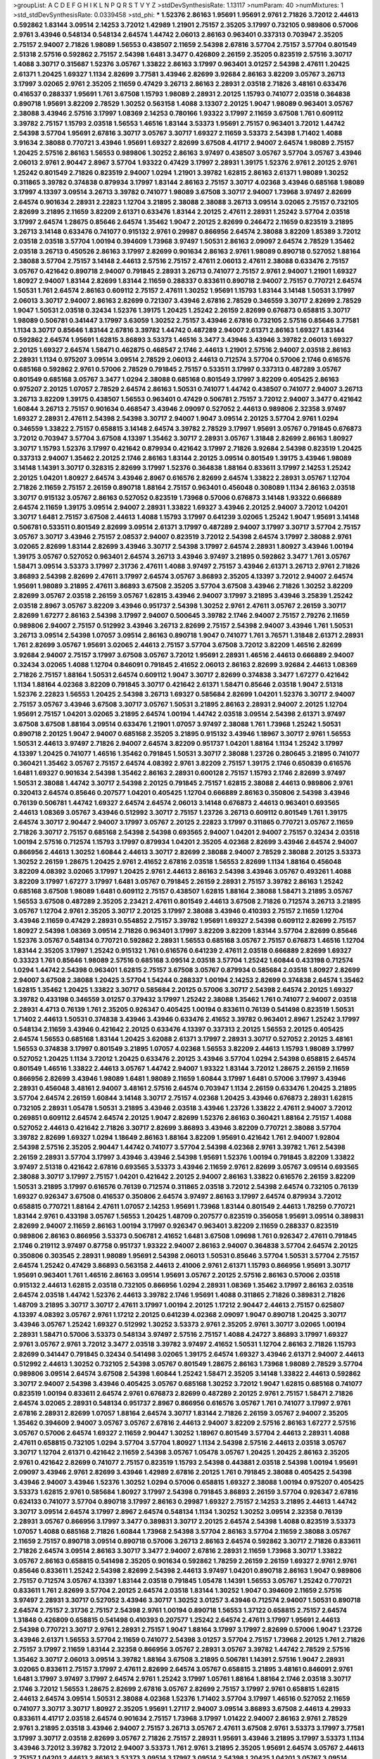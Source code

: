 >groupList:
A C D E F G H I K L
N P Q R S T V Y Z 
>stdDevSynthesisRate:
1.13117 
>numParam:
40
>numMixtures:
1
>std_stdDevSynthesisRate:
0.0339458
>std_phi:
***
1.52376 2.86163 1.95691 1.95691 2.9761 2.71826 3.72012 2.44613 0.592862 1.83144
3.09514 2.14253 3.72012 1.42989 1.21901 2.75157 2.35205 3.17997 0.732105 0.989806
0.57006 2.9761 3.43946 0.548134 0.548134 2.64574 1.44742 2.06013 2.86163 0.963401
0.337313 0.703947 2.35205 2.75157 2.94007 2.71826 1.98089 1.56553 0.438507 2.11659
2.54398 2.67816 3.57704 2.75157 3.57704 0.801549 2.51318 2.57516 0.592862 2.75157
2.54398 1.6481 3.3477 0.426809 2.26159 2.35205 0.823519 2.57516 3.30717 1.4088
3.30717 0.315687 1.52376 3.05767 1.33822 2.86163 3.17997 0.963401 3.01257 2.54398
2.47611 1.20425 2.61371 1.20425 1.69327 1.1134 2.82699 3.77581 3.43946 2.82699
3.92684 2.86163 3.82209 3.05767 3.26713 3.17997 3.02065 2.9761 2.35205 2.11659
0.47429 3.26713 2.86163 2.28931 2.03518 2.71826 3.48161 0.633476 0.416537 0.288337
1.95691 1.761 3.67508 1.15793 1.98089 2.28931 2.20125 1.15793 0.741077 2.03518
0.364838 0.890718 1.95691 3.82209 2.78529 1.30252 0.563158 1.4088 3.13307 2.20125
1.9047 1.98089 0.963401 3.05767 2.38088 3.43946 2.57516 3.17997 1.08369 2.14253
0.780166 1.93322 3.17997 2.11659 3.67508 1.761 0.609112 3.39782 2.75157 1.15793
2.03518 1.56553 1.46516 1.83144 3.53373 1.95691 2.75157 0.963401 3.72012 1.44742
2.54398 3.57704 1.95691 2.67816 3.30717 3.05767 3.30717 1.69327 2.11659 3.53373
2.54398 1.71402 1.4088 3.91634 2.38088 0.770721 3.43946 1.95691 1.69327 2.82699
3.67508 4.41717 2.94007 2.64574 1.98089 2.75157 1.20425 2.57516 2.86163 1.56553
0.989806 1.30252 2.86163 3.97497 0.438507 3.05767 3.57704 3.05767 3.43946 2.06013
2.9761 2.90447 2.8967 3.57704 1.93322 0.47429 3.17997 2.28931 1.39175 1.52376
2.9761 2.20125 2.9761 1.25242 0.801549 2.71826 0.823519 2.94007 1.0294 1.21901
3.39782 1.62815 2.86163 2.61371 1.98089 1.30252 0.311865 3.39782 0.374838 0.879934
3.17997 1.83144 2.86163 2.75157 3.30717 4.02368 3.43946 0.685168 1.98089 3.17997
4.13397 3.09514 3.26713 3.39782 0.741077 1.98089 3.67508 3.30717 2.94007 1.73968
3.97497 2.82699 2.64574 0.901634 2.28931 2.22823 1.12704 3.21895 2.38088 2.38088
3.26713 3.09514 3.02065 2.75157 0.732105 2.82699 3.21895 2.11659 3.82209 2.61371
0.633476 1.83144 2.20125 2.47611 2.28931 1.25242 3.57704 2.03518 3.17997 2.64574
1.28675 0.85646 2.64574 1.35462 1.9047 2.20125 2.82699 0.246472 2.11659 0.823519
3.21895 3.26713 3.14148 0.633476 0.741077 0.915132 2.9761 0.29987 0.866956 2.64574
2.38088 3.82209 1.85389 3.72012 2.03518 2.03518 3.57704 1.00194 0.394609 1.73968
3.97497 1.50531 2.86163 2.09097 2.64574 2.78529 1.35462 2.03518 3.26713 0.450526
2.86163 3.17997 2.82699 0.901634 2.86163 2.9761 1.98089 0.890718 0.527052 1.88164
2.38088 3.57704 2.75157 3.14148 2.44613 2.57516 2.75157 2.47611 2.06013 2.47611
2.38088 0.633476 2.75157 3.05767 0.421642 0.890718 2.94007 0.791845 2.28931 3.26713
0.741077 2.75157 2.9761 2.94007 1.21901 1.69327 1.80927 2.94007 1.83144 2.82699
1.83144 2.11659 0.288337 0.833611 0.890718 2.94007 2.75157 0.770721 2.64574 1.50531
1.761 2.64574 2.86163 0.609112 2.75157 2.47611 1.30252 1.95691 1.15793 1.83144
3.14148 1.50531 3.17997 2.06013 3.30717 2.94007 2.86163 2.82699 0.721307 3.43946
2.67816 2.78529 0.346559 3.30717 2.82699 2.78529 1.9047 1.50531 2.03518 0.32434
1.52376 1.39175 1.20425 1.25242 2.26159 2.82699 0.676873 0.658815 3.30717 1.98089
0.506781 0.341447 3.17997 3.63059 1.30252 2.75157 3.43946 2.67816 0.732105 2.57516
0.85646 3.77581 1.1134 3.30717 0.85646 1.83144 2.67816 3.39782 1.44742 0.487289
2.94007 2.61371 2.86163 1.69327 1.83144 0.592862 2.64574 1.95691 1.62815 3.86893
3.53373 1.46516 3.3477 3.43946 3.43946 3.39782 2.06013 1.69327 2.20125 1.69327
2.64574 1.58471 0.462875 0.468547 2.1746 2.44613 1.21901 2.57516 2.94007 2.03518
2.86163 2.28931 1.1134 0.975207 3.09514 3.09514 2.78529 2.06013 2.44613 0.712574
3.57704 0.57006 2.1746 0.616576 0.685168 0.592862 2.9761 0.57006 2.78529 0.791845
2.75157 0.533511 3.17997 0.337313 0.487289 3.05767 0.801549 0.685168 3.05767 3.3477
1.0294 2.38088 0.685168 0.801549 3.17997 3.82209 0.405425 2.86163 0.975207 2.20125
1.07057 2.78529 2.64574 2.86163 1.50531 0.741077 1.44742 0.438507 0.741077 2.94007
3.26713 3.26713 3.82209 1.39175 0.438507 1.56553 0.963401 0.47429 0.506781 2.75157
3.72012 2.94007 3.3477 0.421642 1.60844 3.26713 2.75157 0.901634 0.468547 3.43946
2.09097 0.527052 2.44613 0.989806 2.32358 3.97497 1.69327 2.28931 2.47611 2.54398
2.54398 3.30717 2.94007 1.9047 3.09514 2.20125 3.57704 2.9761 1.0294 0.346559
1.33822 2.75157 0.658815 3.14148 2.64574 3.39782 2.78529 3.17997 1.95691 3.05767
0.791845 0.676873 3.72012 0.703947 3.57704 3.67508 4.13397 1.35462 3.30717 2.28931
3.05767 1.31848 2.82699 2.86163 1.80927 3.30717 1.15793 1.52376 3.17997 0.421642
0.879934 0.421642 3.17997 2.71826 3.92684 2.54398 0.823519 1.20425 0.337313 2.94007
1.35462 2.20125 2.1746 2.86163 1.83144 2.20125 3.09514 0.801549 1.39175 3.43946
1.98089 3.14148 1.14391 3.30717 0.328315 2.82699 3.17997 1.52376 0.364838 1.88164
0.833611 3.17997 2.14253 1.25242 2.20125 1.04201 1.80927 2.64574 3.43946 2.8967
0.616576 2.82699 2.64574 1.33822 2.28931 3.05767 1.12704 2.71826 2.11659 2.75157
2.26159 0.890718 1.88164 2.75157 0.963401 0.456048 0.308089 1.1134 2.86163 2.03518
3.30717 0.915132 3.05767 2.86163 0.527052 0.823519 1.73968 0.57006 0.676873 3.14148
1.93322 0.666889 2.64574 2.11659 1.39175 3.09514 2.94007 2.28931 1.33822 1.69327
3.43946 2.20125 2.94007 3.72012 1.04201 3.30717 1.6481 2.75157 3.67508 2.44613
1.4088 1.15793 3.17997 0.641239 3.02065 1.25242 1.9047 1.95691 3.14148 0.506781
0.533511 0.801549 2.82699 3.09514 2.61371 3.17997 0.487289 2.94007 3.17997 3.30717
3.57704 2.75157 3.05767 3.30717 3.43946 2.75157 2.08537 2.94007 0.823519 3.72012
2.54398 2.64574 3.17997 2.38088 2.9761 3.02065 2.82699 1.83144 2.82699 3.43946
3.30717 2.54398 3.17997 2.64574 2.28931 1.80927 3.43946 1.00194 1.39175 3.05767
0.527052 0.963401 2.64574 3.26713 3.43946 3.97497 3.21895 0.592862 3.3477 1.761
3.05767 1.58471 3.09514 3.53373 3.17997 2.31736 2.47611 1.4088 3.97497 2.75157
3.43946 2.61371 3.26713 2.9761 2.71826 3.86893 2.54398 2.82699 2.47611 3.17997
2.64574 3.05767 3.86893 2.35205 4.13397 3.72012 2.94007 2.64574 1.95691 1.98089
3.21895 2.47611 3.86893 3.67508 2.35205 3.57704 3.67508 3.43946 2.71826 1.30252
3.82209 2.82699 3.05767 2.03518 2.26159 3.05767 1.62815 3.43946 2.94007 3.17997
3.21895 3.43946 3.25839 1.25242 2.03518 2.8967 3.05767 3.82209 3.43946 0.951737
2.54398 1.30252 2.9761 2.47611 3.05767 2.26159 3.30717 2.82699 1.67277 2.86163
2.54398 3.17997 2.94007 0.500645 3.39782 2.1746 2.94007 2.75157 2.79276 2.11659
0.989806 2.94007 2.75157 0.512992 3.43946 3.26713 2.82699 2.75157 2.54398 2.94007
3.43946 1.761 1.50531 3.26713 3.09514 2.54398 1.07057 3.09514 2.86163 0.890718
1.9047 0.741077 1.761 3.76571 1.31848 2.61371 2.28931 1.761 2.82699 3.05767
1.95691 3.02065 2.44613 2.75157 3.57704 3.67508 3.72012 3.82209 1.46516 2.82699
3.92684 2.94007 2.75157 3.17997 3.67508 3.05767 3.72012 1.95691 2.28931 1.46516
2.44613 0.666889 2.94007 0.32434 3.02065 1.4088 1.12704 0.846091 0.791845 2.41652
2.06013 2.86163 2.82699 3.92684 2.44613 1.08369 2.71826 2.75157 1.88164 1.50531
2.64574 0.609112 1.9047 3.30717 2.82699 0.374838 3.3477 1.67277 0.421642 1.1134
1.88164 4.02368 3.82209 0.791845 3.30717 0.421642 2.61371 1.58471 0.85646 2.03518
1.9047 2.51318 1.52376 2.22823 1.56553 1.20425 2.54398 3.26713 1.69327 0.585684
2.82699 1.04201 1.52376 3.30717 2.94007 2.75157 3.05767 3.43946 3.67508 3.30717
3.05767 1.50531 3.21895 2.86163 2.28931 2.94007 2.20125 1.12704 1.95691 2.75157
1.04201 3.02065 3.21895 2.64574 1.00194 1.44742 2.03518 3.09514 2.54398 2.61371
3.97497 3.67508 3.67508 1.88164 3.09514 0.633476 1.21901 1.07057 3.97497 2.38088
1.761 1.73968 1.25242 1.50531 0.890718 2.20125 1.9047 2.94007 0.685168 2.35205
3.21895 0.915132 3.43946 1.18967 3.30717 2.9761 1.56553 1.50531 2.44613 3.97497
2.71826 2.94007 2.64574 3.82209 0.951737 1.04201 1.88164 1.1134 1.25242 3.17997
4.13397 1.20425 0.741077 1.46516 1.35462 0.791845 1.50531 3.30717 2.38088 1.23726
0.280645 3.21895 0.741077 0.360421 1.35462 3.05767 2.75157 2.64574 4.08392 2.9761
3.82209 2.75157 1.39175 2.1746 0.650839 0.616576 1.6481 1.69327 0.901634 2.54398
1.35462 2.86163 2.28931 0.600128 2.75157 1.15793 2.1746 2.82699 3.97497 1.50531
2.38088 1.44742 3.30717 2.54398 2.20125 0.791845 2.75157 1.62815 2.38088 2.44613
0.989806 2.9761 0.320413 2.64574 0.85646 0.207577 1.04201 0.405425 1.12704 0.666889
2.86163 0.350806 2.54398 3.43946 0.76139 0.506781 1.44742 1.69327 2.64574 2.64574
2.06013 3.14148 0.676873 2.44613 0.963401 0.693565 2.44613 1.08369 3.05767 3.43946
0.512992 3.30717 2.75157 1.23726 3.26713 0.609112 0.801549 1.761 1.39175 2.64574
3.30717 2.90447 2.94007 3.17997 3.05767 2.20125 2.22823 3.17997 0.311865 0.770721
3.05767 2.11659 2.71826 3.30717 2.75157 0.685168 2.54398 2.54398 0.693565 2.94007
1.04201 2.94007 2.75157 0.32434 2.03518 1.00194 2.57516 0.712574 1.15793 3.17997
0.879934 1.04201 2.35205 4.02368 2.82699 3.43946 2.64574 2.94007 0.866956 2.44613
1.30252 1.60844 2.44613 3.30717 2.82699 2.38088 2.94007 2.78529 2.38088 2.20125
3.53373 1.30252 2.26159 1.28675 1.20425 2.9761 2.41652 2.67816 2.03518 1.56553
2.82699 1.1134 1.88164 0.456048 3.82209 4.08392 3.02065 3.17997 1.20425 2.9761
2.44613 2.86163 2.54398 3.43946 3.05767 0.493261 1.4088 3.82209 3.17997 1.67277
3.17997 1.6481 3.05767 0.791845 2.26159 2.28931 2.75157 3.39782 2.86163 1.25242
0.685168 3.67508 1.98089 1.6481 0.609112 2.75157 0.438507 1.62815 1.88164 2.38088
1.58471 3.21895 3.05767 1.56553 3.67508 0.487289 2.35205 2.23421 2.47611 0.801549
2.44613 3.67508 2.71826 0.712574 3.26713 3.21895 3.05767 1.12704 2.9761 2.35205
3.30717 2.20125 3.17997 2.38088 3.43946 0.410393 2.75157 2.11659 1.12704 3.43946
2.11659 0.47429 2.28931 0.554852 2.75157 3.39782 1.95691 1.69327 2.54398 0.609112
2.82699 2.75157 1.80927 2.54398 1.08369 3.09514 2.71826 0.963401 3.17997 3.82209
3.82209 1.83144 3.57704 2.82699 0.85646 1.52376 3.05767 0.548134 0.770721 0.592862
2.28931 1.56553 0.685168 3.05767 2.75157 0.676873 1.46516 1.12704 1.83144 2.35205
3.17997 1.25242 0.915132 1.761 0.616576 0.641239 2.47611 2.03518 0.666889 2.82699
1.69327 0.33323 1.761 0.85646 1.98089 2.57516 0.685168 3.09514 2.03518 3.57704
1.25242 1.60844 0.433198 0.712574 1.0294 1.44742 2.54398 0.963401 1.62815 2.75157
3.67508 3.05767 0.879934 0.585684 2.03518 1.80927 2.82699 2.94007 3.67508 2.38088
1.20425 3.57704 1.54244 0.288337 1.00194 2.14253 2.82699 0.374838 2.64574 1.35462
1.62815 1.35462 1.20425 1.33822 3.30717 0.585684 2.20125 0.57006 3.30717 2.54398
2.64574 2.20125 1.69327 3.39782 0.433198 0.346559 3.01257 0.379432 3.17997 1.25242
2.38088 1.35462 1.761 0.741077 2.94007 2.03518 2.28931 4.4713 0.76139 1.761
2.35205 0.926347 0.405425 1.00194 0.833611 0.76139 0.541498 0.823519 1.50531 1.71402
2.44613 1.50531 0.374838 3.43946 3.43946 0.633476 2.41652 3.39782 0.963401 2.8967
1.25242 3.17997 0.548134 2.11659 3.43946 0.421642 2.20125 0.633476 4.13397 0.337313
2.20125 1.56553 2.20125 0.405425 2.64574 1.56553 0.685168 1.83144 1.20425 3.62088
2.61371 3.17997 2.28931 3.30717 0.527052 2.20125 3.48161 1.56553 0.374838 3.17997
0.801549 3.21895 1.07057 4.02368 1.56553 3.82209 2.44613 1.15793 1.98089 3.17997
0.527052 1.20425 1.1134 3.72012 1.20425 0.633476 2.20125 3.43946 3.57704 1.0294
2.54398 0.658815 2.64574 0.801549 1.46516 1.33822 2.44613 3.05767 1.44742 2.94007
1.93322 1.83144 3.72012 1.28675 2.26159 2.11659 0.866956 2.82699 3.43946 1.98089
1.6481 1.98089 2.11659 1.60844 3.17997 1.6481 0.57006 3.17997 3.43946 2.28931
0.456048 3.48161 2.94007 3.48161 2.57516 2.64574 0.703947 1.1134 2.26159 0.633476
1.20425 3.21895 3.57704 2.64574 2.26159 1.60844 3.14148 3.30717 2.75157 4.02368
1.20425 3.43946 0.676873 2.28931 1.62815 0.732105 2.28931 1.05478 1.50531 3.21895
3.43946 2.03518 3.43946 1.23726 1.33822 2.47611 2.94007 3.72012 0.269851 0.609112
2.64574 2.64574 2.20125 1.9047 2.82699 1.52376 2.86163 0.360421 1.88164 2.75157
1.4088 0.527052 2.44613 0.421642 2.71826 3.30717 2.82699 3.86893 3.43946 3.82209
0.770721 2.38088 3.57704 3.39782 2.82699 1.69327 1.0294 1.18649 2.86163 1.88164
3.82209 1.95691 0.421642 1.761 2.94007 1.92804 2.54398 2.57516 2.35205 2.90447
1.44742 0.741077 3.57704 2.54398 4.02368 2.9761 3.39782 1.761 2.54398 2.26159
2.28931 3.57704 3.17997 3.43946 3.43946 2.54398 1.95691 1.52376 1.00194 0.791845
3.82209 1.33822 3.97497 2.51318 0.421642 2.67816 0.693565 3.53373 3.43946 2.11659
2.9761 2.82699 3.05767 3.09514 0.693565 2.38088 3.30717 3.17997 2.75157 1.04201
0.421642 2.20125 2.94007 2.86163 1.33822 0.616576 2.26159 3.82209 1.50531 3.21895
3.17997 0.616576 0.76139 0.712574 0.311865 2.03518 3.72012 2.54398 2.64574 0.732105
0.76139 1.69327 0.926347 3.67508 0.416537 0.350806 2.64574 3.97497 2.86163 3.17997
2.64574 0.879934 3.72012 0.658815 0.770721 1.88164 2.47611 1.07057 2.14253 1.95691
1.73968 1.83144 0.801549 2.44613 1.78259 0.770721 1.83144 2.9761 0.433198 3.05767
1.56553 1.20425 1.48709 0.207577 0.823519 0.356058 1.95691 3.09514 0.389831 2.82699
2.94007 2.11659 2.86163 1.00194 3.17997 0.926347 0.963401 3.82209 2.11659 0.288337
0.823519 0.989806 2.86163 0.866956 3.53373 0.506781 2.41652 1.6481 3.67508 1.09698
1.761 0.926347 2.47611 0.791845 2.1746 0.219112 3.97497 0.87758 0.951737 1.93322
2.94007 2.86163 2.94007 0.364838 3.57704 2.64574 2.20125 0.350806 0.303545 2.28931
1.98089 1.95691 2.54398 2.06013 1.50531 0.85646 3.57704 1.50531 3.57704 2.75157
2.64574 1.25242 0.47429 3.86893 0.563158 2.44613 2.41006 2.9761 2.61371 1.15793
0.866956 1.95691 3.30717 1.95691 0.963401 1.761 1.46516 2.86163 3.09514 1.95691
3.05767 2.20125 2.57516 2.86163 0.57006 2.03518 0.915132 2.44613 1.62815 2.03518
0.732105 0.866956 1.0294 2.28931 1.08369 1.35462 3.17997 2.86163 2.03518 2.64574
2.03518 1.44742 1.52376 2.44613 3.39782 2.1746 1.95691 1.4088 0.311865 2.71826
0.389831 2.71826 1.48709 3.21895 3.30717 3.30717 2.47611 3.17997 1.00194 2.20125
1.17212 2.90447 2.44613 2.75157 0.625807 4.13397 4.08392 3.05767 2.9761 1.17212
2.20125 0.641239 4.02368 2.09097 1.9047 0.890718 1.20425 3.30717 3.43946 3.05767
1.25242 1.69327 0.512992 1.30252 3.53373 2.9761 2.35205 2.9761 3.30717 3.02065
1.00194 2.28931 1.58471 0.57006 3.53373 0.548134 3.97497 2.57516 2.75157 1.4088
4.24727 3.86893 3.17997 1.69327 2.9761 3.05767 2.9761 3.72012 3.3477 2.03518
3.39782 3.97497 2.41652 1.50531 1.12704 2.86163 2.71826 1.15793 2.82699 0.341447
0.791845 0.32434 0.541498 3.02065 1.39175 2.64574 1.69327 3.43946 2.61371 2.94007
2.44613 0.512992 2.44613 1.30252 0.732105 2.54398 3.05767 0.801549 1.28675 2.86163
1.73968 1.98089 2.78529 3.57704 0.989806 3.09514 2.64574 3.67508 2.54398 1.60844
1.25242 1.58471 2.35205 3.14148 1.33822 2.44613 0.592862 3.30717 2.94007 2.54398
3.43946 0.405425 3.05767 0.685168 1.30252 3.72012 1.9047 1.62815 0.685168 0.741077
0.823519 1.00194 0.833611 2.64574 2.9761 0.676873 2.82699 0.487289 2.20125 2.9761
2.75157 1.58471 2.71826 2.64574 3.02065 2.28931 0.548134 0.951737 2.8967 0.866956
0.616576 3.05767 1.761 0.741077 3.17997 2.9761 2.67816 2.28931 2.82699 1.07057
1.88164 2.64574 3.30717 1.83144 2.71826 2.26159 3.05767 2.94007 2.35205 1.35462
0.394609 2.94007 3.05767 3.05767 2.67816 2.44613 2.94007 3.82209 2.57516 2.86163
1.67277 2.57516 3.05767 0.57006 2.64574 1.69327 2.11659 2.90447 1.30252 1.18967
0.801549 3.57704 2.44613 2.28931 1.4088 2.47611 0.658815 0.732105 1.0294 3.57704
3.57704 1.80927 1.1134 2.54398 2.57516 2.44613 2.03518 3.05767 3.30717 1.12704
2.61371 0.421642 2.11659 2.54398 3.05767 1.05478 3.05767 1.20425 1.20425 2.86163
2.35205 2.9761 0.421642 2.82699 0.741077 2.75157 0.823519 1.15793 2.54398 0.443881
2.03518 2.54398 1.00194 1.95691 2.09097 3.43946 2.9761 2.82699 3.43946 1.42989
2.67816 2.20125 1.761 0.791845 2.38088 0.405425 2.54398 3.43946 2.94007 3.43946
1.52376 1.30252 1.0294 0.57006 0.658815 1.69327 2.38088 1.00194 0.975207 0.405425
3.53373 1.62815 2.9761 0.585684 1.80927 3.17997 2.54398 0.791845 3.86893 2.26159
3.57704 0.926347 2.67816 0.624133 0.741077 3.57704 0.890718 3.17997 2.86163 0.29987
1.69327 2.75157 2.14253 3.21895 2.44613 1.44742 3.30717 3.09514 2.64574 3.17997
2.8967 2.64574 0.548134 1.1134 1.30252 1.30252 3.09514 2.32358 0.76139 2.28931
3.05767 0.866956 3.17997 3.3477 0.389831 3.30717 2.20125 2.64574 2.54398 1.4088
0.823519 3.53373 1.07057 1.4088 0.685168 2.71826 1.60844 1.73968 2.54398 3.57704
2.86163 3.57704 2.11659 2.38088 3.05767 2.11659 2.75157 0.890718 3.09514 0.890718
0.57006 3.26713 2.86163 2.64574 0.592862 3.30717 2.71826 0.833611 2.71826 2.64574
3.09514 2.86163 3.30717 3.3477 2.94007 2.67816 2.28931 2.11659 1.73968 3.30717
1.33822 3.05767 2.86163 0.658815 0.541498 2.35205 0.901634 0.592862 1.78259 2.26159
2.26159 1.69327 2.9761 2.9761 0.85646 0.833611 1.25242 2.54398 2.82699 2.54398
2.44613 3.97497 1.04201 0.890718 2.86163 1.9047 0.989806 2.75157 0.712574 3.05767
4.13397 1.83144 2.03518 0.791845 1.05478 1.14391 1.56553 3.05767 1.25242 0.770721
0.833611 1.761 2.82699 3.57704 2.20125 2.64574 2.03518 1.83144 1.30252 1.9047
0.394609 2.11659 2.57516 3.97497 2.28931 3.30717 0.527052 3.43946 3.30717 1.30252
3.01257 3.43946 0.712574 2.94007 1.50531 0.890718 2.64574 2.75157 2.31736 2.75157
2.54398 2.9761 1.00194 0.890718 1.56553 1.37122 0.658815 2.75157 2.64574 1.31848
0.426809 0.658815 0.541498 0.410393 0.207577 1.25242 2.64574 2.47611 3.17997 1.95691
2.44613 2.54398 0.770721 3.30717 2.9761 2.28931 2.75157 1.9047 1.88164 3.17997
3.17997 2.82699 0.57006 1.9047 1.23726 3.43946 2.61371 1.56553 3.57704 2.11659
0.741077 2.54398 3.01257 3.57704 2.75157 1.73968 2.20125 1.761 2.71826 2.75157
3.17997 2.11659 1.83144 2.32358 0.866956 3.05767 2.28931 3.05767 3.39782 1.44742
2.78529 2.57516 1.35462 3.30717 2.06013 3.09514 3.39782 1.88164 3.67508 3.21895
0.506781 1.14391 2.57516 1.9047 2.28931 3.02065 0.833611 2.75157 3.17997 2.47611
2.82699 2.64574 3.05767 0.658815 3.21895 3.48161 0.846091 2.9761 1.6481 3.17997
3.97497 3.17997 2.64574 2.9761 1.25242 3.17997 1.05761 1.88164 1.88164 2.1746
2.03518 3.30717 2.1746 3.72012 1.56553 1.28675 2.82699 2.67816 3.05767 2.82699
2.75157 3.17997 2.9761 0.658815 1.62815 2.44613 2.64574 3.09514 1.50531 2.38088
4.02368 1.52376 1.71402 3.57704 3.17997 1.46516 0.527052 2.11659 0.741077 3.30717
3.30717 1.80927 2.35205 1.95691 1.27117 2.94007 3.09514 3.86893 3.67508 2.44613
4.29933 0.833611 4.41717 2.03518 2.64574 0.901634 2.75157 1.73968 3.17997 1.01422
2.94007 2.86163 2.9761 2.78529 2.9761 3.21895 2.03518 3.43946 2.94007 2.75157
3.26713 3.05767 2.47611 3.67508 2.9761 3.53373 3.17997 3.77581 3.17997 3.30717
2.03518 2.82699 3.05767 2.71826 2.75157 2.28931 1.95691 3.43946 3.21895 3.17997
3.53373 1.1134 3.43946 3.72012 3.39782 3.72012 2.94007 3.53373 1.761 2.9761
3.21895 2.35205 1.95691 2.64574 3.05767 2.44613 2.75157 1.04201 2.44613 2.86163
3.53373 3.09514 3.17997 3.09514 2.54398 1.20425 1.04201 3.05767 3.09514 2.64574
3.97497 2.82699 1.73968 2.75157 2.61371 3.92684 2.86163 2.86163 0.951737 3.05767
0.506781 0.676873 2.9761 0.741077 2.54398 3.17997 2.75157 1.95691 2.86163 0.791845
1.28675 1.20425 2.11659 2.9761 1.83144 2.03518 3.82209 4.24727 3.43946 0.633476
3.43946 2.94007 1.20425 2.38088 2.11659 2.31736 2.9761 2.94007 0.76139 2.9761
3.26713 1.35462 2.78529 0.846091 3.67508 1.88164 2.75157 2.26159 3.3477 3.14148
2.03518 2.00517 2.86163 3.09514 3.17997 3.17997 3.02065 2.50646 3.05767 2.35205
3.48161 0.85646 2.03518 0.410393 3.21895 1.39175 3.30717 1.98089 1.30252 2.35205
0.47429 1.56553 1.6481 0.658815 1.73968 2.57516 1.54657 3.17997 3.39782 0.989806
2.26159 1.80927 2.20125 2.75157 0.926347 2.86163 1.56553 2.28931 2.75157 2.64574
0.741077 2.14253 2.47611 0.833611 3.01257 1.62815 1.52376 2.64574 0.47429 3.72012
0.879934 0.915132 1.39175 2.11659 1.23726 4.24727 0.963401 2.38088 3.97497 1.30252
0.890718 2.57516 1.71402 2.35205 3.17997 0.693565 0.791845 0.712574 1.761 2.20125
0.963401 1.95691 3.05767 1.761 1.80927 1.30252 2.06013 3.05767 1.17212 0.989806
1.25242 2.35205 1.20425 3.82209 2.28931 1.62815 2.03518 2.28931 0.641239 1.39175
3.30717 0.394609 2.38088 3.14148 3.21895 2.61371 0.468547 2.86163 3.14148 2.94007
3.17997 0.47429 0.823519 1.4088 2.86163 2.64574 1.9047 0.360421 2.03518 1.35462
1.56553 3.43946 2.94007 2.64574 2.82699 0.374838 0.658815 2.03518 0.901634 2.44613
3.43946 3.09514 2.9761 1.23726 2.64574 0.520671 1.39175 3.43946 1.9047 0.963401
3.43946 2.54398 2.44613 2.64574 0.926347 0.879934 2.28931 1.30252 2.20125 2.75157
2.03518 3.3477 1.761 2.16879 3.43946 2.1746 2.20125 0.801549 0.592862 3.05767
2.9761 1.00194 2.20125 4.13397 1.60844 1.98089 2.94007 2.67816 2.28931 3.05767
3.43946 2.57516 1.15793 2.38088 2.82699 3.30717 2.54398 1.30252 3.05767 3.82209
2.20125 1.71402 1.1134 1.58471 2.86163 3.09514 2.94007 1.28675 1.62815 0.801549
2.82699 2.9761 3.48161 3.17997 0.438507 2.54398 2.11659 0.266584 1.17212 2.78529
0.585684 2.47611 1.761 0.741077 2.86163 3.09514 2.82699 2.44613 2.11659 2.86163
0.975207 3.3477 0.48139 0.360421 1.58471 3.17997 1.00194 3.05767 1.30252 0.259472
2.47611 3.62088 3.30717 0.609112 3.17997 2.57516 3.05767 1.95691 0.32434 1.15793
0.741077 0.833611 0.823519 2.54398 1.69327 2.71826 3.72012 2.67816 1.0294 2.64574
1.35462 2.22823 2.26159 2.78529 3.72012 0.438507 3.05767 2.54398 0.487289 2.75157
1.88164 3.17997 3.05767 3.17997 1.80927 0.791845 2.20125 2.20125 0.801549 3.30717
1.54657 1.1134 0.770721 2.28931 0.85646 2.64574 3.17997 0.85646 4.13397 0.685168
1.00194 1.44742 2.11659 2.8967 3.05767 3.97497 0.585684 1.20425 2.67816 2.64574
2.86163 1.25242 2.54398 3.30717 2.94007 2.9761 3.17997 2.11659 2.20125 0.548134
2.11659 3.57704 0.609112 3.30717 1.25242 2.9761 4.08392 1.35462 3.21895 0.57006
0.813549 2.44613 3.30717 2.94007 0.592862 0.685168 1.69327 1.15793 1.56553 3.17997
0.379432 1.35462 3.09514 0.456048 0.85646 2.28931 3.05767 3.30717 2.64574 1.37122
2.38088 1.69327 0.963401 1.62815 1.69327 2.06013 3.43946 1.83144 3.09514 2.35205
3.21895 2.38088 2.86163 3.30717 3.97497 3.17997 0.303545 1.73968 0.85646 0.823519
0.926347 2.82699 3.39782 2.9761 2.54398 2.86163 2.82699 2.38088 2.94007 1.0294
2.28931 2.28931 3.86893 3.43946 1.60844 2.67816 2.82699 2.28931 3.09514 2.67816
3.17997 3.57704 4.13397 4.02368 0.879934 3.43946 1.25242 2.78529 0.937699 2.78529
3.57704 0.823519 1.30252 0.741077 2.78529 2.67816 2.71826 1.00194 1.1134 0.360421
0.33323 2.64574 3.39782 0.975207 1.58471 0.633476 0.791845 1.69327 3.17997 3.97497
0.926347 2.64574 1.56553 2.94007 2.71826 2.94007 3.05767 0.712574 0.585684 2.82699
3.67508 3.30717 3.05767 0.85646 3.05767 2.47611 1.30252 3.09514 1.56553 0.433198
0.926347 2.54398 1.98089 0.405425 2.11659 3.05767 1.30252 2.26159 1.04201 3.05767
1.69327 2.54398 2.11659 0.527052 1.08369 4.18463 1.62815 1.80927 1.95691 0.32434
1.73968 2.54398 0.801549 1.56553 3.05767 4.35202 1.20425 2.94007 0.493261 1.6481
0.712574 1.05761 2.57516 0.890718 2.9761 0.791845 0.890718 2.94007 3.67508 3.30717
1.73968 3.86893 1.33822 2.54398 1.80927 2.47611 2.20125 1.33822 2.86163 1.69327
2.86163 2.94007 1.9047 2.9761 1.9047 1.35462 2.64574 0.823519 3.30717 3.82209
3.17997 2.86163 1.30252 3.82209 4.13397 1.50531 1.08369 2.61371 3.3477 2.64574
2.75157 2.54398 2.82699 2.82699 3.3477 2.28931 0.791845 2.57516 0.468547 2.11659
1.00194 0.47429 2.28931 2.44613 2.64574 2.06013 2.86163 0.85646 3.21895 3.17997
1.9047 1.39175 2.61371 3.86893 3.30717 1.71402 1.52376 3.21895 0.989806 1.88164
2.47611 2.11659 0.658815 1.17212 3.05767 1.08369 0.592862 0.633476 2.03518 3.09514
2.03518 2.64574 3.05767 3.17997 2.67816 2.94007 0.890718 2.22823 2.75157 2.20125
2.11659 3.05767 3.05767 0.823519 2.20125 1.69327 2.54398 2.86163 2.9761 2.44613
0.29987 3.53373 3.86893 2.86163 2.64574 0.685168 3.53373 1.88164 3.05767 1.761
2.67816 0.57006 1.6481 2.82699 1.07057 2.06013 1.98089 3.53373 1.18967 1.07057
3.09514 3.17997 2.86163 3.30717 1.35462 1.62815 2.75157 2.71826 1.42607 0.712574
0.346559 1.761 1.83144 2.1746 2.57516 1.58471 3.17997 1.46516 1.4088 2.26159
2.41006 0.57006 2.86163 0.364838 0.937699 0.288337 2.67816 2.67816 1.4088 3.30717
0.76139 1.4088 1.35462 3.17997 0.823519 2.9761 1.69327 0.926347 2.86163 0.741077
3.30717 2.86163 3.05767 3.53373 3.17997 1.1134 1.95691 0.438507 3.39782 0.450526
1.85389 0.468547 2.75157 1.95691 2.82699 1.1134 2.82699 3.30717 1.25242 2.26159
0.506781 2.71826 2.9761 2.82699 1.50531 1.30252 2.82699 1.35462 3.30717 2.75157
0.421642 2.35205 0.811372 1.12704 1.58471 0.609112 1.07057 0.47429 1.26777 1.56553
2.9761 3.57704 1.35462 1.93322 2.54398 1.42989 1.0294 3.53373 3.97497 2.94007
1.56553 1.95691 0.770721 2.71826 2.9761 1.62815 3.17997 2.47611 2.09097 2.38088
3.05767 2.47611 3.30717 2.94007 2.86163 1.95691 1.00194 1.08369 2.44613 3.05767
1.69327 1.67277 0.633476 2.35205 2.38088 2.26159 4.02368 1.62815 2.86163 2.28931
0.57006 2.75157 3.17997 0.801549 3.17997 3.48161 1.4088 3.82209 2.64574 2.54398
0.416537 3.17997 0.890718 2.94007 2.94007 1.88164 0.527052 3.30717 2.03518 1.58471
3.43946 1.04201 2.64574 2.28931 2.09097 3.43946 3.30717 2.54398 3.30717 1.98089
2.71826 2.44613 3.02065 1.95691 2.71826 1.46516 3.17997 1.73968 2.86163 0.288337
1.07057 2.9761 0.416537 1.95691 1.761 0.493261 2.47611 2.03518 2.44613 2.64574
0.421642 2.75157 3.77581 3.09514 2.64574 1.62815 3.67508 1.95691 2.28931 2.11659
3.09514 1.0294 2.86163 1.62815 2.35205 1.9047 2.54398 2.51318 2.44613 2.86163
2.22823 2.14253 2.64574 0.527052 3.05767 0.741077 3.05767 2.47611 1.25242 0.456048
2.94007 3.57704 1.25242 2.75157 1.80927 2.20125 0.801549 3.67508 2.82699 2.75157
2.94007 2.86163 3.05767 2.28931 1.39175 2.9761 3.05767 0.963401 1.58471 2.64574
3.30717 2.20125 2.28931 3.53373 3.67508 1.83144 3.30717 2.86163 0.592862 3.26713
0.541498 3.43946 2.35205 2.64574 0.823519 2.35205 3.09514 2.57516 2.75157 0.520671
1.62815 3.17997 4.4713 1.9047 2.75157 3.86893 0.433198 3.05767 2.20125 2.64574
0.732105 4.29933 0.421642 3.30717 0.741077 2.57516 2.64574 2.75157 3.67508 0.791845
2.82699 3.57704 1.44742 1.69327 2.28931 2.35205 3.82209 3.17997 2.20125 3.30717
0.833611 2.64574 2.86163 3.26713 0.288337 0.633476 0.533511 1.73968 2.03518 3.53373
0.85646 1.95691 3.39782 2.26159 3.82209 3.05767 2.78529 1.9047 2.64574 1.95691
1.25242 0.493261 0.658815 2.54398 2.64574 3.30717 2.26159 0.450526 2.64574 3.30717
2.94007 1.761 0.541498 0.712574 2.86163 0.926347 2.20125 2.41652 1.30252 2.44613
2.86163 2.9761 1.80927 0.400516 3.3477 1.62815 0.770721 2.9761 4.4713 3.72012
0.915132 2.20125 0.801549 1.35462 3.57704 2.71826 3.82209 1.0294 2.9761 1.46516
1.39175 2.82699 3.05767 2.44613 2.44613 0.890718 3.30717 1.85389 3.43946 2.90447
3.67508 0.666889 3.57704 3.09514 2.71826 0.405425 3.05767 2.75157 3.53373 0.937699
0.791845 0.421642 1.62815 2.82699 0.533511 2.75157 1.12704 3.26713 3.43946 0.288337
3.82209 2.64574 3.09514 2.03518 0.389831 2.47611 1.08369 1.04201 2.82699 0.866956
0.963401 0.592862 1.67277 3.53373 1.83144 3.30717 1.00194 1.80927 1.88164 0.346559
3.53373 1.54657 2.75157 3.82209 0.487289 2.44613 1.95691 1.83144 2.47611 3.30717
0.989806 3.17997 2.86163 0.85646 0.527052 0.890718 0.609112 0.732105 3.43946 3.05767
2.32358 3.57704 0.989806 2.94007 2.64574 2.54398 0.901634 3.21895 0.658815 2.64574
3.26713 3.26713 0.676873 3.53373 3.30717 1.00194 2.09097 2.64574 3.17997 2.51318
1.20425 0.658815 2.9761 3.53373 2.86163 2.9761 3.09514 3.17997 1.01694 2.06013
2.82699 1.69327 1.95691 2.11659 2.57516 0.85646 0.360421 0.277247 2.11659 3.01257
0.520671 1.23726 1.0294 1.9047 3.67508 0.487289 1.20425 3.17997 0.374838 3.82209
2.11659 2.57516 2.03518 0.823519 2.31736 1.88164 1.88164 3.21895 3.09514 1.83144
0.741077 1.69327 0.374838 2.61371 3.53373 3.43946 3.09514 2.75157 1.08369 1.80927
2.03518 1.98089 2.26159 1.83144 2.9761 3.05767 2.94007 2.38088 1.4088 1.52376
3.62088 0.890718 2.35205 1.20425 2.54398 0.703947 3.26713 3.67508 3.21895 3.97497
2.54398 1.28675 1.98089 2.06013 3.05767 4.02368 2.71826 2.20125 1.33822 0.609112
2.20125 1.83144 1.4088 2.03518 2.71826 2.75157 2.28931 3.86893 2.82699 3.57704
1.23726 3.17997 2.86163 3.30717 2.71826 0.433198 2.75157 2.71826 0.32434 1.56553
1.20425 2.94007 3.57704 1.4088 2.64574 0.658815 2.64574 2.26159 0.890718 3.30717
0.866956 1.52376 3.30717 0.658815 3.43946 0.468547 1.69327 2.20125 0.712574 0.85646
3.57704 0.311865 2.64574 3.09514 2.44613 1.35462 2.38088 0.468547 0.506781 0.450526
3.17997 2.82699 2.9761 3.82209 1.15793 1.761 0.364838 2.28931 3.09514 3.05767
0.405425 2.64574 1.67277 1.30252 1.0294 2.06013 3.17997 3.14148 0.47429 2.86163
1.35462 1.62815 2.28931 3.30717 2.44613 2.9761 1.15793 2.44613 0.926347 1.25242
2.75157 0.76139 2.35205 2.01054 0.25633 1.44742 1.9047 1.88164 1.07057 0.685168
2.47611 1.88164 1.9047 0.592862 0.609112 2.51318 4.18463 2.94007 2.94007 2.64574
3.26713 2.28931 2.54398 0.585684 1.30252 2.57516 1.05761 0.578593 2.86163 0.770721
0.989806 0.658815 2.86163 2.57516 0.450526 0.712574 3.39782 3.43946 0.461637 3.09514
0.277247 2.44613 0.249492 0.641239 1.07057 1.39175 0.468547 1.88164 0.625807 1.56553
0.658815 2.57516 1.44742 0.833611 0.57006 2.64574 1.08369 1.20425 3.30717 1.12704
0.951737 2.44613 2.61371 1.33822 0.405425 2.14253 2.03518 1.761 1.25242 4.29933
2.9761 1.25242 2.28931 1.20425 0.85646 3.21895 1.08369 1.58471 1.60844 0.57006
2.82699 0.433198 2.35205 2.82699 2.47611 2.11659 0.32434 1.35462 0.85646 3.05767
0.926347 0.901634 2.86163 1.20425 2.75157 1.4088 2.86163 1.46516 3.39782 1.25242
2.38088 0.33323 2.38088 1.4088 3.05767 2.26159 1.67277 1.62815 0.685168 0.585684
3.17997 2.94007 2.61371 1.80927 3.14148 1.83144 1.52376 0.633476 2.11659 1.46516
3.09514 1.05478 3.17997 0.85646 2.94007 3.30717 1.88164 0.85646 3.57704 0.379432
2.61371 1.4088 3.17997 3.30717 2.11659 3.57704 0.394609 0.712574 3.43946 2.44613
3.39782 2.41652 1.56553 1.30252 2.38088 0.389831 2.57516 3.09514 1.80927 1.1134
0.801549 0.57006 2.35205 1.761 2.75157 1.17212 3.3477 2.03518 3.72012 1.761
2.11659 1.15793 0.33323 2.86163 0.450526 3.43946 1.23726 0.926347 1.0294 3.77581
0.506781 2.51318 1.95691 1.15793 3.30717 2.1746 2.67816 2.57516 2.9761 0.616576
1.56553 1.52376 3.17997 1.62815 1.15793 1.98089 3.43946 0.76139 0.901634 2.28931
1.4088 3.72012 2.82699 2.03518 1.04201 2.9761 2.82699 1.15793 3.57704 2.82699
3.09514 1.69327 0.364838 1.21901 2.75157 2.54398 0.791845 2.47611 1.6481 3.17997
3.05767 3.43946 0.512992 3.26713 2.57516 2.9761 0.823519 3.39782 0.890718 2.67816
2.20125 1.71402 3.17997 2.86163 2.75157 3.26713 1.07057 2.94007 4.13397 2.64574
1.6481 2.44613 2.47611 3.53373 3.67508 2.94007 2.44613 1.9047 1.88164 0.360421
1.71402 3.43946 2.03518 0.487289 3.05767 3.72012 2.57516 1.52376 2.9761 2.9761
1.69327 2.86163 3.02065 2.11659 2.94007 0.76139 1.04201 1.9047 2.8967 0.85646
3.26713 3.57704 0.585684 2.64574 3.30717 3.48161 3.43946 3.05767 1.50531 2.57516
4.18463 0.658815 1.01422 2.9761 2.35205 2.20125 2.44613 2.44613 2.38088 2.86163
2.54398 2.75157 2.20125 2.47611 1.69327 1.67277 3.97497 2.9761 3.67508 3.09514
1.69327 2.75157 1.39175 4.35202 3.82209 3.21895 3.30717 2.54398 3.30717 2.57516
2.75157 3.39782 1.08369 3.39782 0.823519 3.39782 3.30717 3.09514 2.9761 2.86163
1.25242 2.35205 3.09514 3.43946 2.54398 2.94007 2.20125 3.72012 2.28931 2.71826
1.88164 2.9761 2.54398 2.28931 1.4088 2.94007 2.57516 3.57704 2.20125 3.09514
3.67508 2.75157 3.09514 3.17997 3.3477 2.86163 1.50531 3.17997 2.61371 3.05767
2.71826 3.57704 2.28931 3.17997 2.54398 2.9761 2.75157 3.67508 1.50531 3.82209
3.17997 2.51318 3.67508 2.54398 2.71826 3.21895 1.73968 2.57516 2.71826 1.88164
2.82699 2.86163 2.82699 2.44613 3.05767 2.71826 0.989806 2.82699 2.57516 1.98089
1.62815 2.86163 2.03518 1.56553 2.64574 0.963401 3.01257 1.30252 1.50531 3.53373
3.26713 0.770721 0.57006 3.30717 0.421642 1.39175 0.658815 2.41652 3.17997 1.39175
1.20425 1.23726 2.75157 3.97497 2.38088 0.721307 2.64574 3.05767 3.53373 0.963401
3.3477 2.54398 2.28931 2.86163 1.761 2.35205 1.80927 1.30252 0.239896 2.94007
3.30717 0.650839 3.30717 3.67508 0.456048 0.801549 2.71826 0.57006 2.26159 2.38088
0.823519 1.62815 3.17997 0.752171 2.64574 1.67277 2.67816 3.09514 2.94007 2.64574
1.1134 3.53373 2.64574 1.08369 3.17997 0.433198 2.28931 1.67277 2.75157 2.61371
2.86163 1.50531 1.50531 1.56553 2.78529 2.38088 1.05478 3.17997 3.17997 3.17997
2.64574 2.75157 0.977823 2.44613 2.28931 2.71826 4.24727 2.44613 2.64574 1.0294
2.35205 3.14148 1.9047 2.90447 1.73968 0.527052 3.09514 3.17997 0.85646 0.801549
2.54398 1.39175 1.95691 0.33323 1.17212 2.94007 0.350806 3.17997 0.433198 0.592862
2.35205 1.88164 3.53373 3.82209 0.650839 0.890718 2.9761 0.676873 3.57704 1.83144
2.20125 1.60844 2.22823 1.1134 0.685168 2.00517 1.20425 3.05767 2.03518 3.17997
2.54398 2.82699 0.712574 3.53373 2.86163 0.512992 2.38088 2.54398 3.30717 0.801549
3.39782 1.12704 0.641239 0.360421 0.364838 3.21895 1.56553 1.58471 2.09097 3.30717
1.52376 0.926347 3.86893 0.76139 1.0294 0.512992 0.277247 0.633476 3.57704 3.30717
2.47611 0.394609 2.82699 2.14253 3.30717 2.28931 0.732105 3.86893 2.9761 2.35205
3.97497 1.31848 3.72012 2.94007 2.57516 1.58471 0.245812 2.75157 2.54398 2.8967
2.08537 3.30717 1.04201 2.61371 0.685168 3.39782 1.35462 0.548134 0.585684 3.57704
0.456048 1.4088 0.866956 3.43946 1.98089 0.346559 0.548134 2.57516 1.69327 1.44742
3.05767 0.890718 0.527052 1.30252 2.28931 0.450526 1.6481 2.06013 1.83144 2.9761
3.05767 3.21895 0.450526 0.487289 3.97497 0.527052 2.11659 1.52376 2.44613 2.57516
1.12704 0.951737 3.14148 1.07057 3.43946 3.09514 0.937699 2.47611 0.685168 0.548134
1.0294 0.433198 2.64574 2.82699 3.17997 1.54244 3.09514 1.12704 3.76571 1.62815
0.421642 3.21895 0.641239 1.23726 2.44613 1.21901 1.56553 2.22823 0.801549 1.67277
0.506781 3.53373 3.05767 0.703947 0.633476 1.50531 2.71826 2.22823 0.901634 2.47611
2.14253 3.43946 3.21895 2.86163 2.64574 3.57704 0.741077 2.71826 3.05767 0.890718
3.39782 1.00194 0.741077 3.05767 2.78529 2.75157 3.91634 0.685168 2.71826 2.67816
3.17997 0.721307 1.95691 0.379432 2.82699 2.26159 1.73968 3.05767 3.05767 3.09514
1.31848 1.95691 0.741077 2.82699 2.03518 2.86163 0.405425 1.04201 1.33822 1.71402
0.658815 0.741077 1.80927 2.64574 3.21895 0.616576 4.02368 2.71826 3.39782 1.07057
1.6481 2.61371 0.527052 1.71402 3.53373 0.963401 1.88164 0.438507 0.609112 3.21895
1.58471 3.17997 0.833611 3.14148 1.30252 1.4088 2.82699 2.47611 1.39175 1.80927
2.60672 0.616576 0.901634 2.71826 1.20425 1.30252 2.86163 0.410393 3.17997 0.350806
3.35668 1.37122 2.9761 1.761 3.30717 0.685168 0.791845 0.48139 1.04201 3.05767
1.07057 0.641239 1.18649 3.57704 3.05767 1.80927 1.56553 2.9761 1.9047 0.577046
1.1134 3.05767 1.15793 2.35205 3.09514 1.56553 1.30252 1.07057 1.25242 1.0294
2.54398 1.50531 1.35462 0.791845 2.11659 3.17997 0.741077 0.416537 3.30717 4.29933
1.44742 0.506781 0.823519 2.94007 2.75157 2.01054 3.17997 0.833611 2.64574 2.64574
3.05767 2.20125 2.44613 0.487289 3.05767 1.17212 0.633476 1.30252 3.17997 1.95691
1.46516 0.405425 3.72012 2.86163 0.33323 1.39175 0.85646 2.75157 2.8967 3.21895
2.09097 1.56553 1.98089 2.75157 1.58471 1.83144 0.801549 4.02368 1.33822 2.9761
3.30717 2.9761 2.1746 0.703947 0.548134 0.641239 0.350806 0.541498 3.39782 0.926347
0.951737 2.47611 2.86163 2.64574 2.94007 0.616576 3.09514 1.88164 2.9761 0.76139
2.44613 1.00194 2.11659 2.09097 0.741077 3.77581 0.770721 0.791845 3.43946 3.43946
3.82209 3.17997 2.54398 0.450526 2.86163 0.421642 3.26713 1.73968 3.53373 0.85646
3.43946 3.43946 1.25242 1.1134 3.72012 3.21895 3.05767 3.05767 0.493261 3.30717
2.75157 3.09514 3.3477 2.86163 2.54398 0.585684 0.487289 1.78259 2.54398 2.26159
1.4088 2.28931 2.44613 2.20125 1.6481 1.6481 2.09097 2.90447 1.00194 2.71826
4.02368 2.20125 2.82699 3.86893 3.72012 2.14253 3.05767 1.761 1.25242 3.72012
1.80927 1.44742 3.39782 1.30252 1.26777 0.937699 4.08392 1.56553 2.06013 1.78259
1.83144 1.35462 2.64574 1.95691 1.20425 0.548134 0.963401 1.0294 2.94007 1.07057
2.54398 2.94007 0.770721 0.76139 4.65015 3.21895 0.360421 0.926347 3.67508 1.56553
2.75157 3.09514 2.20125 0.823519 0.421642 0.450526 3.02065 3.3477 2.54398 3.57704
0.770721 3.57704 2.54398 0.57006 2.28931 1.00194 2.57516 2.8967 3.57704 3.97497
2.47611 1.14391 2.86163 1.1134 1.98089 2.9761 0.616576 1.98089 1.88164 3.30717
2.47611 1.761 0.823519 3.17997 0.741077 3.05767 0.963401 0.29187 1.23726 2.35205
1.69327 2.94007 3.05767 2.94007 0.926347 2.20125 1.33822 1.50531 0.901634 2.94007
2.44613 1.62815 3.05767 3.17997 3.72012 1.08369 1.44742 0.421642 1.04201 0.601737
2.09097 2.54398 0.741077 2.03518 0.901634 0.801549 0.468547 2.14253 3.21895 1.42989
2.54398 2.57516 3.30717 0.506781 2.75157 1.00194 1.21901 2.47611 1.4088 2.64574
2.67816 3.21895 2.57516 1.26777 3.30717 0.585684 3.05767 1.46516 0.76139 1.35462
3.05767 0.951737 3.72012 2.28931 1.37122 3.30717 2.86163 0.527052 3.57704 3.05767
3.26713 1.62815 0.609112 1.00194 3.86893 0.311865 2.94007 1.46516 0.493261 2.82699
2.03518 0.712574 2.86163 1.20425 4.02368 2.47611 2.09097 0.833611 1.9047 2.86163
1.9047 2.11659 3.09514 3.14148 3.05767 3.21895 0.963401 1.98089 0.732105 0.741077
2.64574 2.82699 3.09514 3.09514 1.80927 2.47611 3.30717 2.28931 3.43946 2.82699
0.937699 1.15793 3.21895 2.75157 0.57006 2.20125 1.23726 1.00194 0.592862 3.53373
2.86163 0.989806 2.11659 3.67508 1.08369 2.9761 0.389831 1.62815 2.47611 2.75157
3.17997 1.80927 2.28931 3.72012 1.50531 0.592862 3.57704 0.563158 0.823519 1.83144
1.73968 2.20125 1.761 2.94007 3.05767 3.21895 3.05767 3.05767 2.64574 3.17997
1.69327 1.71402 1.20425 0.879934 3.01257 2.41652 2.94007 2.75157 0.394609 3.01257
2.75157 1.56553 2.38088 0.937699 3.21895 0.506781 0.890718 3.17997 0.87758 0.685168
3.97497 3.57704 1.80927 3.21895 1.56553 2.38088 0.456048 1.07057 3.17997 1.08369
1.0294 3.09514 2.11659 0.360421 0.658815 3.62088 0.801549 0.609112 2.47611 1.95691
3.43946 2.35205 1.01422 0.609112 2.47611 2.44613 3.53373 1.56553 3.30717 3.57704
2.86163 2.38088 3.30717 1.761 0.791845 3.17997 3.02065 1.23726 2.64574 3.43946
2.75157 2.9761 1.33822 3.82209 2.94007 2.64574 3.82209 0.963401 1.50531 2.86163
0.989806 0.833611 3.26713 3.39782 3.67508 2.1746 1.93322 2.82699 1.09992 1.35462
1.60844 3.43946 1.33822 2.47611 3.30717 0.360421 0.685168 0.379432 0.609112 3.67508
2.11659 3.05767 3.09514 0.609112 3.05767 1.88164 1.62815 3.30717 1.761 3.17997
1.73968 0.548134 1.30252 2.75157 0.585684 0.866956 2.54398 2.20125 2.9761 1.88164
2.71826 3.01257 0.721307 2.61371 0.468547 2.86163 2.67816 2.11659 2.11659 0.676873
0.500645 1.20425 0.609112 3.17997 1.04201 3.92684 0.269851 2.11659 2.64574 3.21895
2.38088 2.54398 1.08369 2.06013 1.80927 0.315687 1.35462 3.39782 3.97497 0.866956
2.9761 3.30717 2.71826 3.3477 1.15793 1.6481 3.72012 0.592862 3.17997 2.26159
2.94007 2.94007 2.86163 3.30717 2.75157 2.75157 3.39782 3.09514 0.890718 2.54398
2.86163 2.9761 3.97497 2.64574 2.20125 2.35205 3.39782 3.82209 3.05767 2.47611
2.9761 4.18463 3.05767 2.71826 2.86163 3.57704 4.13397 3.21895 2.28931 2.94007
3.17997 2.31736 2.79276 3.43946 1.20425 2.75157 3.63059 3.53373 2.38088 2.75157
3.67508 2.35205 3.67508 2.75157 3.26713 3.53373 2.94007 3.72012 2.20125 3.82209
3.09514 3.72012 2.28931 2.75157 4.02368 3.14148 3.53373 3.17997 3.82209 3.30717
2.94007 1.28675 3.43946 2.20125 3.30717 3.82209 2.54398 2.54398 3.17997 0.890718
2.94007 3.57704 3.17997 3.05767 2.94007 2.54398 3.09514 1.60844 2.06013 3.21895
2.75157 3.17997 1.04201 1.4088 2.75157 3.67508 2.75157 3.67508 3.43946 3.05767
2.71826 2.26159 
>categories:
0 0
>mixtureAssignment:
0 0 0 0 0 0 0 0 0 0 0 0 0 0 0 0 0 0 0 0 0 0 0 0 0 0 0 0 0 0 0 0 0 0 0 0 0 0 0 0 0 0 0 0 0 0 0 0 0 0
0 0 0 0 0 0 0 0 0 0 0 0 0 0 0 0 0 0 0 0 0 0 0 0 0 0 0 0 0 0 0 0 0 0 0 0 0 0 0 0 0 0 0 0 0 0 0 0 0 0
0 0 0 0 0 0 0 0 0 0 0 0 0 0 0 0 0 0 0 0 0 0 0 0 0 0 0 0 0 0 0 0 0 0 0 0 0 0 0 0 0 0 0 0 0 0 0 0 0 0
0 0 0 0 0 0 0 0 0 0 0 0 0 0 0 0 0 0 0 0 0 0 0 0 0 0 0 0 0 0 0 0 0 0 0 0 0 0 0 0 0 0 0 0 0 0 0 0 0 0
0 0 0 0 0 0 0 0 0 0 0 0 0 0 0 0 0 0 0 0 0 0 0 0 0 0 0 0 0 0 0 0 0 0 0 0 0 0 0 0 0 0 0 0 0 0 0 0 0 0
0 0 0 0 0 0 0 0 0 0 0 0 0 0 0 0 0 0 0 0 0 0 0 0 0 0 0 0 0 0 0 0 0 0 0 0 0 0 0 0 0 0 0 0 0 0 0 0 0 0
0 0 0 0 0 0 0 0 0 0 0 0 0 0 0 0 0 0 0 0 0 0 0 0 0 0 0 0 0 0 0 0 0 0 0 0 0 0 0 0 0 0 0 0 0 0 0 0 0 0
0 0 0 0 0 0 0 0 0 0 0 0 0 0 0 0 0 0 0 0 0 0 0 0 0 0 0 0 0 0 0 0 0 0 0 0 0 0 0 0 0 0 0 0 0 0 0 0 0 0
0 0 0 0 0 0 0 0 0 0 0 0 0 0 0 0 0 0 0 0 0 0 0 0 0 0 0 0 0 0 0 0 0 0 0 0 0 0 0 0 0 0 0 0 0 0 0 0 0 0
0 0 0 0 0 0 0 0 0 0 0 0 0 0 0 0 0 0 0 0 0 0 0 0 0 0 0 0 0 0 0 0 0 0 0 0 0 0 0 0 0 0 0 0 0 0 0 0 0 0
0 0 0 0 0 0 0 0 0 0 0 0 0 0 0 0 0 0 0 0 0 0 0 0 0 0 0 0 0 0 0 0 0 0 0 0 0 0 0 0 0 0 0 0 0 0 0 0 0 0
0 0 0 0 0 0 0 0 0 0 0 0 0 0 0 0 0 0 0 0 0 0 0 0 0 0 0 0 0 0 0 0 0 0 0 0 0 0 0 0 0 0 0 0 0 0 0 0 0 0
0 0 0 0 0 0 0 0 0 0 0 0 0 0 0 0 0 0 0 0 0 0 0 0 0 0 0 0 0 0 0 0 0 0 0 0 0 0 0 0 0 0 0 0 0 0 0 0 0 0
0 0 0 0 0 0 0 0 0 0 0 0 0 0 0 0 0 0 0 0 0 0 0 0 0 0 0 0 0 0 0 0 0 0 0 0 0 0 0 0 0 0 0 0 0 0 0 0 0 0
0 0 0 0 0 0 0 0 0 0 0 0 0 0 0 0 0 0 0 0 0 0 0 0 0 0 0 0 0 0 0 0 0 0 0 0 0 0 0 0 0 0 0 0 0 0 0 0 0 0
0 0 0 0 0 0 0 0 0 0 0 0 0 0 0 0 0 0 0 0 0 0 0 0 0 0 0 0 0 0 0 0 0 0 0 0 0 0 0 0 0 0 0 0 0 0 0 0 0 0
0 0 0 0 0 0 0 0 0 0 0 0 0 0 0 0 0 0 0 0 0 0 0 0 0 0 0 0 0 0 0 0 0 0 0 0 0 0 0 0 0 0 0 0 0 0 0 0 0 0
0 0 0 0 0 0 0 0 0 0 0 0 0 0 0 0 0 0 0 0 0 0 0 0 0 0 0 0 0 0 0 0 0 0 0 0 0 0 0 0 0 0 0 0 0 0 0 0 0 0
0 0 0 0 0 0 0 0 0 0 0 0 0 0 0 0 0 0 0 0 0 0 0 0 0 0 0 0 0 0 0 0 0 0 0 0 0 0 0 0 0 0 0 0 0 0 0 0 0 0
0 0 0 0 0 0 0 0 0 0 0 0 0 0 0 0 0 0 0 0 0 0 0 0 0 0 0 0 0 0 0 0 0 0 0 0 0 0 0 0 0 0 0 0 0 0 0 0 0 0
0 0 0 0 0 0 0 0 0 0 0 0 0 0 0 0 0 0 0 0 0 0 0 0 0 0 0 0 0 0 0 0 0 0 0 0 0 0 0 0 0 0 0 0 0 0 0 0 0 0
0 0 0 0 0 0 0 0 0 0 0 0 0 0 0 0 0 0 0 0 0 0 0 0 0 0 0 0 0 0 0 0 0 0 0 0 0 0 0 0 0 0 0 0 0 0 0 0 0 0
0 0 0 0 0 0 0 0 0 0 0 0 0 0 0 0 0 0 0 0 0 0 0 0 0 0 0 0 0 0 0 0 0 0 0 0 0 0 0 0 0 0 0 0 0 0 0 0 0 0
0 0 0 0 0 0 0 0 0 0 0 0 0 0 0 0 0 0 0 0 0 0 0 0 0 0 0 0 0 0 0 0 0 0 0 0 0 0 0 0 0 0 0 0 0 0 0 0 0 0
0 0 0 0 0 0 0 0 0 0 0 0 0 0 0 0 0 0 0 0 0 0 0 0 0 0 0 0 0 0 0 0 0 0 0 0 0 0 0 0 0 0 0 0 0 0 0 0 0 0
0 0 0 0 0 0 0 0 0 0 0 0 0 0 0 0 0 0 0 0 0 0 0 0 0 0 0 0 0 0 0 0 0 0 0 0 0 0 0 0 0 0 0 0 0 0 0 0 0 0
0 0 0 0 0 0 0 0 0 0 0 0 0 0 0 0 0 0 0 0 0 0 0 0 0 0 0 0 0 0 0 0 0 0 0 0 0 0 0 0 0 0 0 0 0 0 0 0 0 0
0 0 0 0 0 0 0 0 0 0 0 0 0 0 0 0 0 0 0 0 0 0 0 0 0 0 0 0 0 0 0 0 0 0 0 0 0 0 0 0 0 0 0 0 0 0 0 0 0 0
0 0 0 0 0 0 0 0 0 0 0 0 0 0 0 0 0 0 0 0 0 0 0 0 0 0 0 0 0 0 0 0 0 0 0 0 0 0 0 0 0 0 0 0 0 0 0 0 0 0
0 0 0 0 0 0 0 0 0 0 0 0 0 0 0 0 0 0 0 0 0 0 0 0 0 0 0 0 0 0 0 0 0 0 0 0 0 0 0 0 0 0 0 0 0 0 0 0 0 0
0 0 0 0 0 0 0 0 0 0 0 0 0 0 0 0 0 0 0 0 0 0 0 0 0 0 0 0 0 0 0 0 0 0 0 0 0 0 0 0 0 0 0 0 0 0 0 0 0 0
0 0 0 0 0 0 0 0 0 0 0 0 0 0 0 0 0 0 0 0 0 0 0 0 0 0 0 0 0 0 0 0 0 0 0 0 0 0 0 0 0 0 0 0 0 0 0 0 0 0
0 0 0 0 0 0 0 0 0 0 0 0 0 0 0 0 0 0 0 0 0 0 0 0 0 0 0 0 0 0 0 0 0 0 0 0 0 0 0 0 0 0 0 0 0 0 0 0 0 0
0 0 0 0 0 0 0 0 0 0 0 0 0 0 0 0 0 0 0 0 0 0 0 0 0 0 0 0 0 0 0 0 0 0 0 0 0 0 0 0 0 0 0 0 0 0 0 0 0 0
0 0 0 0 0 0 0 0 0 0 0 0 0 0 0 0 0 0 0 0 0 0 0 0 0 0 0 0 0 0 0 0 0 0 0 0 0 0 0 0 0 0 0 0 0 0 0 0 0 0
0 0 0 0 0 0 0 0 0 0 0 0 0 0 0 0 0 0 0 0 0 0 0 0 0 0 0 0 0 0 0 0 0 0 0 0 0 0 0 0 0 0 0 0 0 0 0 0 0 0
0 0 0 0 0 0 0 0 0 0 0 0 0 0 0 0 0 0 0 0 0 0 0 0 0 0 0 0 0 0 0 0 0 0 0 0 0 0 0 0 0 0 0 0 0 0 0 0 0 0
0 0 0 0 0 0 0 0 0 0 0 0 0 0 0 0 0 0 0 0 0 0 0 0 0 0 0 0 0 0 0 0 0 0 0 0 0 0 0 0 0 0 0 0 0 0 0 0 0 0
0 0 0 0 0 0 0 0 0 0 0 0 0 0 0 0 0 0 0 0 0 0 0 0 0 0 0 0 0 0 0 0 0 0 0 0 0 0 0 0 0 0 0 0 0 0 0 0 0 0
0 0 0 0 0 0 0 0 0 0 0 0 0 0 0 0 0 0 0 0 0 0 0 0 0 0 0 0 0 0 0 0 0 0 0 0 0 0 0 0 0 0 0 0 0 0 0 0 0 0
0 0 0 0 0 0 0 0 0 0 0 0 0 0 0 0 0 0 0 0 0 0 0 0 0 0 0 0 0 0 0 0 0 0 0 0 0 0 0 0 0 0 0 0 0 0 0 0 0 0
0 0 0 0 0 0 0 0 0 0 0 0 0 0 0 0 0 0 0 0 0 0 0 0 0 0 0 0 0 0 0 0 0 0 0 0 0 0 0 0 0 0 0 0 0 0 0 0 0 0
0 0 0 0 0 0 0 0 0 0 0 0 0 0 0 0 0 0 0 0 0 0 0 0 0 0 0 0 0 0 0 0 0 0 0 0 0 0 0 0 0 0 0 0 0 0 0 0 0 0
0 0 0 0 0 0 0 0 0 0 0 0 0 0 0 0 0 0 0 0 0 0 0 0 0 0 0 0 0 0 0 0 0 0 0 0 0 0 0 0 0 0 0 0 0 0 0 0 0 0
0 0 0 0 0 0 0 0 0 0 0 0 0 0 0 0 0 0 0 0 0 0 0 0 0 0 0 0 0 0 0 0 0 0 0 0 0 0 0 0 0 0 0 0 0 0 0 0 0 0
0 0 0 0 0 0 0 0 0 0 0 0 0 0 0 0 0 0 0 0 0 0 0 0 0 0 0 0 0 0 0 0 0 0 0 0 0 0 0 0 0 0 0 0 0 0 0 0 0 0
0 0 0 0 0 0 0 0 0 0 0 0 0 0 0 0 0 0 0 0 0 0 0 0 0 0 0 0 0 0 0 0 0 0 0 0 0 0 0 0 0 0 0 0 0 0 0 0 0 0
0 0 0 0 0 0 0 0 0 0 0 0 0 0 0 0 0 0 0 0 0 0 0 0 0 0 0 0 0 0 0 0 0 0 0 0 0 0 0 0 0 0 0 0 0 0 0 0 0 0
0 0 0 0 0 0 0 0 0 0 0 0 0 0 0 0 0 0 0 0 0 0 0 0 0 0 0 0 0 0 0 0 0 0 0 0 0 0 0 0 0 0 0 0 0 0 0 0 0 0
0 0 0 0 0 0 0 0 0 0 0 0 0 0 0 0 0 0 0 0 0 0 0 0 0 0 0 0 0 0 0 0 0 0 0 0 0 0 0 0 0 0 0 0 0 0 0 0 0 0
0 0 0 0 0 0 0 0 0 0 0 0 0 0 0 0 0 0 0 0 0 0 0 0 0 0 0 0 0 0 0 0 0 0 0 0 0 0 0 0 0 0 0 0 0 0 0 0 0 0
0 0 0 0 0 0 0 0 0 0 0 0 0 0 0 0 0 0 0 0 0 0 0 0 0 0 0 0 0 0 0 0 0 0 0 0 0 0 0 0 0 0 0 0 0 0 0 0 0 0
0 0 0 0 0 0 0 0 0 0 0 0 0 0 0 0 0 0 0 0 0 0 0 0 0 0 0 0 0 0 0 0 0 0 0 0 0 0 0 0 0 0 0 0 0 0 0 0 0 0
0 0 0 0 0 0 0 0 0 0 0 0 0 0 0 0 0 0 0 0 0 0 0 0 0 0 0 0 0 0 0 0 0 0 0 0 0 0 0 0 0 0 0 0 0 0 0 0 0 0
0 0 0 0 0 0 0 0 0 0 0 0 0 0 0 0 0 0 0 0 0 0 0 0 0 0 0 0 0 0 0 0 0 0 0 0 0 0 0 0 0 0 0 0 0 0 0 0 0 0
0 0 0 0 0 0 0 0 0 0 0 0 0 0 0 0 0 0 0 0 0 0 0 0 0 0 0 0 0 0 0 0 0 0 0 0 0 0 0 0 0 0 0 0 0 0 0 0 0 0
0 0 0 0 0 0 0 0 0 0 0 0 0 0 0 0 0 0 0 0 0 0 0 0 0 0 0 0 0 0 0 0 0 0 0 0 0 0 0 0 0 0 0 0 0 0 0 0 0 0
0 0 0 0 0 0 0 0 0 0 0 0 0 0 0 0 0 0 0 0 0 0 0 0 0 0 0 0 0 0 0 0 0 0 0 0 0 0 0 0 0 0 0 0 0 0 0 0 0 0
0 0 0 0 0 0 0 0 0 0 0 0 0 0 0 0 0 0 0 0 0 0 0 0 0 0 0 0 0 0 0 0 0 0 0 0 0 0 0 0 0 0 0 0 0 0 0 0 0 0
0 0 0 0 0 0 0 0 0 0 0 0 0 0 0 0 0 0 0 0 0 0 0 0 0 0 0 0 0 0 0 0 0 0 0 0 0 0 0 0 0 0 0 0 0 0 0 0 0 0
0 0 0 0 0 0 0 0 0 0 0 0 0 0 0 0 0 0 0 0 0 0 0 0 0 0 0 0 0 0 0 0 0 0 0 0 0 0 0 0 0 0 0 0 0 0 0 0 0 0
0 0 0 0 0 0 0 0 0 0 0 0 0 0 0 0 0 0 0 0 0 0 0 0 0 0 0 0 0 0 0 0 0 0 0 0 0 0 0 0 0 0 0 0 0 0 0 0 0 0
0 0 0 0 0 0 0 0 0 0 0 0 0 0 0 0 0 0 0 0 0 0 0 0 0 0 0 0 0 0 0 0 0 0 0 0 0 0 0 0 0 0 0 0 0 0 0 0 0 0
0 0 0 0 0 0 0 0 0 0 0 0 0 0 0 0 0 0 0 0 0 0 0 0 0 0 0 0 0 0 0 0 0 0 0 0 0 0 0 0 0 0 0 0 0 0 0 0 0 0
0 0 0 0 0 0 0 0 0 0 0 0 0 0 0 0 0 0 0 0 0 0 0 0 0 0 0 0 0 0 0 0 0 0 0 0 0 0 0 0 0 0 0 0 0 0 0 0 0 0
0 0 0 0 0 0 0 0 0 0 0 0 0 0 0 0 0 0 0 0 0 0 0 0 0 0 0 0 0 0 0 0 0 0 0 0 0 0 0 0 0 0 0 0 0 0 0 0 0 0
0 0 0 0 0 0 0 0 0 0 0 0 0 0 0 0 0 0 0 0 0 0 0 0 0 0 0 0 0 0 0 0 0 0 0 0 0 0 0 0 0 0 0 0 0 0 0 0 0 0
0 0 0 0 0 0 0 0 0 0 0 0 0 0 0 0 0 0 0 0 0 0 0 0 0 0 0 0 0 0 0 0 0 0 0 0 0 0 0 0 0 0 0 0 0 0 0 0 0 0
0 0 0 0 0 0 0 0 0 0 0 0 0 0 0 0 0 0 0 0 0 0 0 0 0 0 0 0 0 0 0 0 0 0 0 0 0 0 0 0 0 0 0 0 0 0 0 0 0 0
0 0 0 0 0 0 0 0 0 0 0 0 0 0 0 0 0 0 0 0 0 0 0 0 0 0 0 0 0 0 0 0 0 0 0 0 0 0 0 0 0 0 0 0 0 0 0 0 0 0
0 0 0 0 0 0 0 0 0 0 0 0 0 0 0 0 0 0 0 0 0 0 0 0 0 0 0 0 0 0 0 0 0 0 0 0 0 0 0 0 0 0 0 0 0 0 0 0 0 0
0 0 0 0 0 0 0 0 0 0 0 0 0 0 0 0 0 0 0 0 0 0 0 0 0 0 0 0 0 0 0 0 0 0 0 0 0 0 0 0 0 0 0 0 0 0 0 0 0 0
0 0 0 0 0 0 0 0 0 0 0 0 0 0 0 0 0 0 0 0 0 0 0 0 0 0 0 0 0 0 0 0 0 0 0 0 0 0 0 0 0 0 0 0 0 0 0 0 0 0
0 0 0 0 0 0 0 0 0 0 0 0 0 0 0 0 0 0 0 0 0 0 0 0 0 0 0 0 0 0 0 0 0 0 0 0 0 0 0 0 0 0 0 0 0 0 0 0 0 0
0 0 0 0 0 0 0 0 0 0 0 0 0 0 0 0 0 0 0 0 0 0 0 0 0 0 0 0 0 0 0 0 0 0 0 0 0 0 0 0 0 0 0 0 0 0 0 0 0 0
0 0 0 0 0 0 0 0 0 0 0 0 0 0 0 0 0 0 0 0 0 0 0 0 0 0 0 0 0 0 0 0 0 0 0 0 0 0 0 0 0 0 0 0 0 0 0 0 0 0
0 0 0 0 0 0 0 0 0 0 0 0 0 0 0 0 0 0 0 0 0 0 0 0 0 0 0 0 0 0 0 0 0 0 0 0 0 0 0 0 0 0 0 0 0 0 0 0 0 0
0 0 0 0 0 0 0 0 0 0 0 0 0 0 0 0 0 0 0 0 0 0 0 0 0 0 0 0 0 0 0 0 0 0 0 0 0 0 0 0 0 0 0 0 0 0 0 0 0 0
0 0 0 0 0 0 0 0 0 0 0 0 0 0 0 0 0 0 0 0 0 0 0 0 0 0 0 0 0 0 0 0 0 0 0 0 0 0 0 0 0 0 0 0 0 0 0 0 0 0
0 0 0 0 0 0 0 0 0 0 0 0 0 0 0 0 0 0 0 0 0 0 0 0 0 0 0 0 0 0 0 0 0 0 0 0 0 0 0 0 0 0 0 0 0 0 0 0 0 0
0 0 0 0 0 0 0 0 0 0 0 0 0 0 0 0 0 0 0 0 0 0 0 0 0 0 0 0 0 0 0 0 0 0 0 0 0 0 0 0 0 0 0 0 0 0 0 0 0 0
0 0 0 0 0 0 0 0 0 0 0 0 0 0 0 0 0 0 0 0 0 0 0 0 0 0 0 0 0 0 0 0 0 0 0 0 0 0 0 0 0 0 0 0 0 0 0 0 0 0
0 0 0 0 0 0 0 0 0 0 0 0 0 0 0 0 0 0 0 0 0 0 0 0 0 0 0 0 0 0 0 0 0 0 0 0 0 0 0 0 0 0 0 0 0 0 0 0 0 0
0 0 0 0 0 0 0 0 0 0 0 0 0 0 0 0 0 0 0 0 0 0 0 0 0 0 0 0 0 0 0 0 0 0 0 0 0 0 0 0 0 0 0 0 0 0 0 0 0 0
0 0 0 0 0 0 0 0 0 0 0 0 0 0 0 0 0 0 0 0 0 0 0 0 0 0 0 0 0 0 0 0 0 0 0 0 0 0 0 0 0 0 0 0 0 0 0 0 0 0
0 0 0 0 0 0 0 0 0 0 0 0 0 0 0 0 0 0 0 0 0 0 0 0 0 0 0 0 0 0 0 0 0 0 0 0 0 0 0 0 0 0 0 0 0 0 0 0 0 0
0 0 0 0 0 0 0 0 0 0 0 0 0 0 0 0 0 0 0 0 0 0 0 0 0 0 0 0 0 0 0 0 0 0 0 0 0 0 0 0 0 0 0 0 0 0 0 0 0 0
0 0 0 0 0 0 0 0 0 0 0 0 0 0 0 0 0 0 0 0 0 0 0 0 0 0 0 0 0 0 0 0 0 0 0 0 0 0 0 0 0 0 0 0 0 0 0 0 0 0
0 0 0 0 0 0 0 0 0 0 0 0 0 0 0 0 0 0 0 0 0 0 0 0 0 0 0 0 0 0 0 0 0 0 0 0 0 0 0 0 0 0 0 0 0 0 0 0 0 0
0 0 0 0 0 0 0 0 0 0 0 0 0 0 0 0 0 0 0 0 0 0 0 0 0 0 0 0 0 0 0 0 0 0 0 0 0 0 0 0 0 0 0 0 0 0 0 0 0 0
0 0 0 0 0 0 0 0 0 0 0 0 0 0 0 0 0 0 0 0 0 0 0 0 0 0 0 0 0 0 0 0 0 0 0 0 0 0 0 0 0 0 0 0 0 0 0 0 0 0
0 0 0 0 0 0 0 0 0 0 0 0 0 0 0 0 0 0 0 0 0 0 0 0 0 0 0 0 0 0 0 0 0 0 0 0 0 0 0 0 0 0 0 0 0 0 0 0 0 0
0 0 0 0 0 0 0 0 0 0 0 0 0 0 0 0 0 0 0 0 0 0 0 0 0 0 0 0 0 0 0 0 0 0 0 0 0 0 0 0 0 0 0 0 0 0 0 0 0 0
0 0 0 0 0 0 0 0 0 0 0 0 0 0 0 0 0 0 0 0 0 0 0 0 0 0 0 0 0 0 0 0 0 0 0 0 0 0 0 0 0 0 0 0 0 0 0 0 0 0
0 0 0 0 0 0 0 0 0 0 0 0 0 0 0 0 0 0 0 0 0 0 0 0 0 0 0 0 0 0 0 0 0 0 0 0 0 0 0 0 0 0 0 0 0 0 0 0 0 0
0 0 0 0 0 0 0 0 0 0 0 0 0 0 0 0 0 0 0 0 0 0 0 0 0 0 0 0 0 0 0 0 0 0 0 0 0 0 0 0 0 0 0 0 0 0 0 0 0 0
0 0 0 0 0 0 0 0 0 0 0 0 
>numMutationCategories:
1
>numSelectionCategories:
1
>categoryProbabilities:
1 
>selectionIsInMixture:
***
0 
>mutationIsInMixture:
***
0 
>obsPhiSets:
0
>currentSynthesisRateLevel:
***
0.111471 1.01988 0.571248 0.932791 1.00472 1.29818 0.0303693 0.152162 1.90055 1.63173
0.414813 0.489095 0.106361 1.06276 1.06061 0.266723 0.0589942 0.331985 1.44757 1.08346
2.34651 0.223171 0.261963 1.39843 4.59465 0.0851573 0.766322 0.868081 0.263832 1.58421
10.2555 1.33192 0.3595 0.412304 0.268809 0.0853223 0.500707 0.223549 1.9627 0.27557
0.594218 0.99164 0.192196 0.279832 0.28534 2.1904 0.542048 0.456504 1.40294 0.350322
1.76818 1.05721 0.36911 2.76103 0.525245 0.736302 1.26806 0.0974108 0.2127 0.745883
0.203041 8.89565 0.429946 0.607478 0.221856 0.522885 0.105731 1.01774 0.887782 0.204767
0.584012 0.995606 0.277476 0.538377 1.14288 0.396978 0.263116 2.79266 0.0920296 0.262687
1.17927 0.129371 0.0387525 0.0818237 0.113374 0.477512 0.146293 0.620706 0.306999 0.638526
3.05801 0.143423 1.23495 0.0726021 0.485424 0.260422 0.258973 1.00416 2.40672 7.28024
0.512045 0.439739 0.915155 0.818428 0.877223 1.7312 0.184471 1.35432 12.0256 0.257965
11.0072 2.45857 1.23445 0.215194 0.127733 0.632055 2.32028 1.30704 0.86451 0.626335
0.547449 0.669996 1.45076 0.130489 0.381979 0.218423 0.666134 0.300363 1.44612 0.207244
1.05046 0.435883 0.198076 0.195772 2.07924 0.529355 6.08049 0.214666 0.307771 0.974733
0.400381 1.38631 0.442519 0.582952 0.123687 0.58774 0.616277 1.84085 0.347813 1.0104
0.906476 0.342045 0.400104 0.236867 0.786195 0.186612 0.0553778 1.05467 0.704566 0.645778
0.685269 0.362728 0.99803 0.34621 0.341328 6.63588 0.54716 0.574082 0.780334 0.181042
0.0829353 0.0823107 0.378281 0.162448 0.670531 0.208043 0.45301 0.133588 0.0724608 0.996582
2.01854 1.60448 0.381174 0.806082 3.75557 0.289576 0.220834 0.312619 0.0529762 0.976711
0.452488 0.0825864 0.188872 0.239808 0.699887 4.03854 0.566909 0.640183 1.04183 0.892572
0.198286 0.638006 0.589334 1.86135 0.636417 0.113482 1.29815 0.383859 1.95559 1.38621
0.269481 0.749985 0.243848 0.176931 0.155355 0.392195 3.26038 0.253205 6.04942 2.53902
0.52257 0.561088 0.081051 0.638831 0.11587 0.674581 0.424277 1.48119 0.460663 0.527505
0.149358 0.19541 0.821905 0.293507 2.02402 0.607469 0.139508 0.267181 0.236562 1.15728
0.404405 0.0621613 0.559331 1.71543 0.561143 0.560473 1.34338 0.139663 0.402378 0.426916
0.233171 0.406023 0.0896493 0.190418 5.08674 0.0579121 0.235894 0.620361 0.215514 0.465655
1.8708 0.545165 1.55326 0.278746 0.297002 0.544295 0.0416115 0.0982443 0.599737 0.231734
1.54286 1.86688 0.145384 0.679415 0.95782 0.28547 0.13343 8.09768 0.577581 2.45942
1.12511 0.206624 0.0782107 1.12838 1.59588 1.65009 0.705305 2.86423 0.861202 0.428268
0.345622 0.238126 0.414801 0.829797 0.643509 0.144612 0.282204 1.31591 4.91448 0.193831
0.280678 0.876832 1.49702 0.587022 0.393052 0.158744 0.933551 0.467387 0.291523 3.01744
0.880121 0.394016 0.12381 0.668534 0.470135 0.153706 0.164975 1.79793 2.68335 0.62322
0.398364 0.29941 0.375969 0.264219 0.183719 0.323833 0.378446 0.140334 1.53828 0.17681
0.329435 2.35504 0.43833 0.412939 1.6757 1.81217 0.0900531 1.52343 0.512329 0.217555
1.50755 0.403314 0.550764 0.169598 1.14135 0.851853 1.04269 0.685852 0.985325 0.206279
0.453841 0.44158 8.2371 1.56604 3.24947 0.195868 0.129447 4.75034 0.160816 0.423523
0.948641 0.335842 0.559758 2.98071 0.337856 0.166849 1.45239 0.122334 0.338916 0.847579
0.424855 0.556316 0.654594 0.358366 0.115819 0.908852 0.392273 0.829526 1.22977 0.135195
0.775583 0.0627748 4.72631 0.454712 0.0337737 0.0438496 1.19405 0.152785 0.52307 7.61047
0.967909 0.69305 0.328627 0.737227 0.882193 0.252574 1.25373 2.81393 0.207919 0.875294
1.36482 6.5568 0.741999 0.0856858 0.610832 0.600766 0.342761 0.163586 1.47233 0.901172
0.694955 0.375655 1.11508 0.388912 1.0672 0.331151 0.0905579 0.111706 1.02169 5.46733
0.0831928 0.190237 0.0598615 0.460995 0.731191 1.69743 0.131033 0.601334 0.615163 0.472743
0.0582078 1.22453 0.241678 0.547508 0.264374 0.0253025 0.491993 0.809939 0.877696 0.82795
0.151477 1.42209 5.96421 9.40755 1.39017 1.2394 0.490913 0.255878 0.240165 2.00444
0.0548677 1.49758 1.63865 0.601584 0.409553 0.358507 0.129579 1.35594 0.820005 1.12638
0.13736 1.8221 0.240592 1.38221 3.47306 1.89931 0.287002 13.4472 0.164201 1.33296
1.31888 1.75979 1.02229 1.14019 11.1054 0.549641 3.74378 2.05711 0.293698 0.462968
1.87839 0.418845 0.93518 2.30436 0.191216 0.533655 4.11068 0.164002 0.791684 0.474385
1.19178 0.395678 0.531432 0.240469 0.830074 4.08098 0.918369 3.73685 0.650583 0.884255
0.164701 0.151911 0.91037 0.236525 8.74179 1.11989 1.46099 7.42173 0.986168 0.21046
0.754029 0.157263 0.199059 3.08717 0.97532 0.42284 0.172644 0.835104 3.56638 0.302401
0.767111 4.00256 0.808506 0.731585 0.270177 0.355305 0.8013 0.634878 0.0826021 0.35822
0.301646 0.508029 0.141419 0.816915 0.178366 0.65183 0.111286 1.07635 0.908631 2.66346
0.636385 0.370882 3.35075 0.191727 0.671041 0.206389 0.108284 0.255811 0.725194 0.205066
0.935921 3.44339 0.398775 0.763473 0.402348 0.118297 1.17505 1.21508 0.225222 1.01122
0.308978 1.51505 0.0733429 0.487494 0.476877 0.334931 0.700227 0.97169 0.414301 3.11749
5.20723 1.22672 0.168202 0.330793 0.402461 0.994579 1.52969 0.981463 1.7739 0.190153
1.82626 0.801851 0.189134 0.426576 1.1292 0.653619 0.242259 5.03483 0.632532 0.121866
0.695373 0.0583056 1.57897 0.3707 3.81516 0.153248 0.34023 0.900376 3.14774 0.531188
4.3283 0.29913 0.238877 0.69277 0.0995861 3.08071 0.955054 0.497126 0.369076 0.303229
2.32652 0.219905 0.212775 0.985647 0.625319 0.439938 1.10231 0.140337 0.975982 0.174136
0.577367 6.12597 0.52188 0.423849 0.725017 2.53308 8.38441 0.666806 0.515478 0.582626
0.831425 1.45589 0.795289 0.103309 3.08808 2.27844 0.498424 2.55531 1.62862 0.246243
0.363311 2.51722 0.196689 0.310607 1.48321 0.252918 0.337128 0.300149 0.677655 0.428636
0.186346 1.13957 0.231384 0.362864 0.733947 0.217996 1.24095 0.341071 0.0919327 0.146354
0.716507 1.51827 0.376672 5.14964 0.42886 1.49098 0.954513 0.706458 0.194978 2.18171
1.75292 1.17262 0.215494 0.124554 0.368098 0.149327 1.62892 0.141296 0.31112 0.233936
0.210962 0.23123 0.846721 0.73988 0.292913 0.206563 0.789623 0.174103 1.12803 0.144378
0.217534 0.253051 0.106328 1.37648 0.343551 0.459985 0.061158 0.449949 0.202294 0.220433
0.465476 0.404448 0.352373 0.185004 0.0821246 0.896997 0.160385 0.844611 0.870781 0.365787
2.73527 1.57145 0.05688 0.0192687 0.241742 0.151005 0.129625 3.40503 0.365002 1.60656
0.334782 0.52294 0.375694 0.0509476 0.0953066 0.794166 0.18769 1.82828 0.531178 0.416411
0.442319 0.039663 0.566109 0.142341 0.371909 0.770925 0.182068 0.0586868 0.670589 0.634831
0.215833 0.112369 0.258022 0.171278 0.297737 0.402788 0.393181 0.0557848 0.201412 0.461902
0.246165 0.95735 2.03878 0.0787339 0.364236 0.125288 0.323121 0.093163 0.324893 1.39663
0.486306 0.407461 0.2341 0.730215 0.306461 1.02305 0.745236 0.393339 0.0536474 0.315917
0.136724 0.0725195 0.690215 1.43418 0.295418 0.853132 0.155928 0.030786 0.0819919 1.16571
0.286449 1.31799 0.332451 0.260703 0.283324 0.532446 0.643558 0.316229 0.827122 0.0294722
0.116131 0.102856 0.209438 4.25658 0.070989 0.635669 0.414893 0.159478 0.296772 0.091521
2.19279 0.71859 0.144436 1.11976 0.161716 0.312995 0.0494181 0.468825 0.466299 0.277159
0.991668 1.19987 1.1676 0.236974 0.13731 0.307158 1.17359 0.330055 0.206337 1.12661
0.540562 2.03592 0.953838 0.543389 1.65543 0.13848 0.968485 0.275132 0.280151 0.720028
0.393671 0.281187 0.302754 0.075751 0.0510606 0.431506 1.41343 0.0768067 1.03648 0.324786
0.243917 0.240888 0.492239 0.161514 0.345713 0.320051 0.761052 2.02148 0.569826 0.740794
0.944138 0.621936 0.1423 5.66404 0.0876181 0.614056 0.586924 1.18333 2.63449 0.171997
0.790551 0.0581797 0.5764 1.31309 0.134896 1.09581 0.191171 0.385183 0.267482 0.814087
0.340736 2.2654 1.37016 0.0912898 0.414851 4.99499 0.0574924 1.04003 1.65938 0.903848
0.372738 1.13501 0.711799 2.78004 0.459331 2.30563 0.34156 0.737424 3.2564 0.347819
1.23964 0.243587 0.506941 0.889046 1.0227 2.80346 0.640114 0.229193 1.82002 1.72201
0.292745 1.0889 0.90836 0.117548 0.539009 0.294683 0.546351 0.110066 0.18481 0.492989
0.324847 1.41432 0.175667 0.309832 1.69288 0.184985 1.17408 1.14716 1.18214 1.54649
0.987778 0.0210101 0.453043 0.243943 1.36585 0.796165 1.4882 0.0105656 0.13985 0.142421
0.279341 0.621096 0.243932 0.428186 0.242946 1.25418 2.68721 1.64908 0.176645 1.31427
0.156657 0.195811 0.792037 1.14664 1.45321 0.471967 0.796373 0.812409 1.31224 0.345213
0.497281 0.937749 0.325691 1.00307 0.254792 0.160654 2.99147 0.885221 0.227955 0.0906482
0.373095 0.413908 0.0158104 0.137535 0.765285 0.901728 0.585091 1.77994 8.25372 0.800064
0.155001 2.33376 6.48983 0.489725 0.467719 1.21255 0.286483 0.29618 0.127639 0.809026
2.1838 0.0434836 2.04384 4.06984 1.16374 0.101308 0.746539 0.491937 0.016433 0.503163
0.404818 0.197107 1.75748 0.134068 1.54883 1.88349 0.375961 0.857768 2.34807 0.410571
0.286685 0.633088 0.145794 1.21277 0.55915 0.852314 0.184744 0.113764 0.265073 0.773534
0.230923 1.886 0.117796 0.800094 0.214362 0.985418 0.0801001 0.357498 0.312912 0.623759
1.10012 0.445109 6.16765 0.202638 2.62166 3.56902 1.36917 6.40111 0.666845 2.06133
0.115479 3.82084 0.0803429 0.878351 2.27769 1.83088 0.477536 1.17688 0.285793 0.784313
0.471876 0.399937 1.21695 0.360112 2.68116 2.45657 0.311924 0.41236 0.155242 0.0736625
1.45441 0.309173 0.223351 0.946275 0.356608 1.13808 1.37139 0.347063 2.11346 0.263843
0.121423 0.0836839 0.445094 0.562862 0.633786 0.6521 1.82326 0.0486695 6.5117 3.1376
0.653508 0.182076 0.325801 0.670292 0.20935 1.88754 0.310066 0.197223 1.53772 0.12721
0.379585 0.870042 0.430743 6.23386 0.601563 1.37131 0.4884 1.53012 2.93733 0.189971
0.936839 1.59273 0.343063 0.287986 0.0617205 0.215176 0.178895 0.662228 1.42467 0.785321
2.19893 0.617528 0.320839 0.427788 0.441669 1.17958 0.596664 0.255504 0.376908 0.294585
0.517769 0.597448 1.06961 0.308542 1.27194 0.394538 0.332137 0.182783 0.0433193 1.44133
0.199436 2.26631 1.13924 4.59392 0.218072 2.55538 0.205461 0.137887 0.835479 0.23968
0.754503 0.0345447 0.119578 0.0183063 0.136712 3.52203 1.06209 0.288916 0.0757494 0.849478
0.399166 0.724878 0.200304 6.98142 0.829073 0.55424 0.415085 0.0783905 0.320979 0.464723
1.91609 0.523077 0.626254 1.19966 3.47493 0.268551 3.78723 1.25216 0.505543 0.417177
0.150071 0.168899 0.194164 0.15054 0.189374 1.64079 0.186579 0.593181 0.160223 1.05228
0.178426 0.11182 0.0916361 4.26115 0.226058 0.888689 0.0963708 1.46097 0.0865653 0.229145
0.237517 0.080072 0.0927707 0.0671794 0.136715 3.2548 0.446526 0.559766 1.58336 0.0594495
0.0921621 3.38931 0.176658 5.55553 0.2565 0.479354 0.351916 1.03195 0.276001 6.983
0.196514 0.114676 0.199276 0.608183 1.44877 0.135266 0.398677 0.840658 0.175686 0.122509
0.118144 1.09822 0.531184 0.0745483 2.78107 0.589026 0.34734 4.73759 4.90881 5.66916
0.524096 1.004 2.39308 0.0221912 0.154902 1.04561 0.671621 1.09447 0.238204 0.313054
0.0714504 0.771962 0.74965 0.268535 4.09921 0.929907 0.270413 0.5114 1.67573 0.073057
0.237366 3.25542 0.966105 1.33665 0.304465 0.0533789 1.55462 0.0616311 0.813215 0.973322
1.40602 1.14824 1.96657 1.45953 0.571081 0.608399 0.286827 1.0421 0.456219 0.109994
0.896665 0.658695 1.52284 1.39275 0.699798 0.382146 0.151389 0.440727 0.218593 0.305294
0.285053 0.170195 1.05106 2.31236 1.4493 0.186732 0.115195 2.3427 0.0495329 1.37158
0.43992 1.30644 1.43948 0.335256 0.476626 3.13971 0.280383 1.06386 0.067425 0.475382
0.65683 0.666032 1.4856 0.1528 5.44866 4.60246 0.0270812 1.0407 0.225194 0.884307
0.608833 2.83363 1.14278 1.81103 0.156697 0.46389 0.78606 1.49628 1.21375 1.01769
0.166935 3.3245 8.70619 1.69625 1.18394 1.45231 3.64338 1.28163 1.44726 0.251023
0.360799 0.80502 3.52284 0.298319 1.20404 2.53678 0.285166 0.451605 1.6646 1.19529
0.744335 0.138399 2.19567 0.520373 0.33133 3.10736 0.321725 1.88433 0.888931 6.01093
0.842504 0.990393 0.800163 1.58756 0.507331 1.14339 2.31655 0.434483 0.45518 0.389278
0.77161 0.0688707 0.0994447 0.214022 2.64964 0.522135 0.190768 0.648953 2.80027 0.309404
1.10156 0.78859 1.52015 0.145222 1.06823 0.476598 0.779001 1.32127 0.310217 0.0853759
2.088 0.643981 1.72405 0.162129 1.29392 1.11265 0.215284 0.287615 0.63431 0.704005
0.196936 2.54305 1.72242 0.439764 0.735247 0.284443 1.48863 0.270607 1.53679 0.136775
0.760144 1.77068 0.826602 0.863151 0.559801 0.787613 0.360627 0.0674878 0.478479 0.185447
1.68019 0.971673 0.831457 1.25324 0.177934 1.17037 1.24465 0.980932 0.0903661 0.268304
4.67286 0.496533 0.807919 0.529217 0.389669 0.17811 4.0651 1.67425 0.822073 1.90033
1.34174 0.249331 0.109074 0.268478 0.726461 2.94934 0.0802314 0.18667 0.183981 0.300892
2.23471 0.642498 2.42676 0.0981487 0.532083 1.30113 0.471475 0.984783 1.53215 0.129906
0.281647 0.376654 0.194733 1.61108 0.4436 0.162821 0.155778 0.282772 11.1679 1.38123
0.555492 0.458973 0.614145 0.266175 0.143204 0.710603 0.264719 6.20545 0.695223 0.399293
1.2816 1.22398 0.767968 2.63875 0.611299 0.162953 0.572304 0.407345 0.564352 0.165689
1.63418 4.58331 0.823703 0.413939 0.131171 0.600292 1.34262 0.903597 0.0307128 1.23124
0.0470819 0.617668 8.31116 1.80509 0.417711 0.314764 0.155287 0.358708 0.475733 0.345693
0.881342 1.87287 0.33885 1.26616 0.123114 0.376105 0.166073 0.857877 0.64544 0.516083
0.55357 0.141579 0.612117 0.0709252 0.1923 0.339566 1.28461 0.65754 0.72353 0.939772
0.549457 1.05449 0.331045 0.177887 2.30943 0.396345 0.860211 0.148043 0.647629 1.18818
0.166418 0.203894 0.368776 0.885922 1.06285 0.248551 0.235402 0.234018 0.210046 1.27691
3.85299 0.378785 0.132351 0.364081 0.469069 1.65254 0.743733 0.0376364 0.578748 0.0597417
0.0850779 1.60861 8.17091 1.31411 3.57695 0.224579 0.310082 0.454974 0.457927 1.34157
0.855369 0.602192 0.771041 0.10133 2.98523 5.05048 0.19642 0.100566 0.0983725 0.175675
0.575073 1.67244 0.047183 4.06979 1.01063 0.922227 0.126354 1.14224 0.966279 0.713453
1.03407 1.8293 2.03339 0.145734 0.493512 2.48091 0.551258 0.0387559 4.76342 1.07283
1.24164 0.909609 0.389015 9.00834 0.893593 2.18795 0.59525 0.969176 3.62373 0.424576
0.280495 0.301577 0.42038 1.09492 0.187467 1.2125 1.14867 0.105805 0.50119 5.16847
1.1376 3.26524 0.0162265 1.17678 0.283247 1.88346 0.18201 0.556574 0.348188 1.15834
0.646109 1.25054 0.433991 1.53426 0.255632 7.68934 0.803351 1.0624 1.15001 0.40039
0.257381 0.0885578 0.376983 3.04042 0.658677 0.0654464 1.577 1.90966 3.36699 0.736155
1.689 0.33158 0.774134 0.251124 1.53853 1.03461 0.186976 0.031444 0.293725 0.916305
0.833999 0.887831 1.96699 0.370291 2.5665 0.429464 0.521276 0.463502 0.0666477 1.60954
1.41243 0.522499 0.397782 0.160345 1.63266 0.643197 1.41586 0.377626 0.784546 0.756298
0.222262 1.06742 0.955824 0.545763 2.45533 0.112193 0.686235 0.300629 0.467879 0.311269
1.68745 7.41628 1.33098 0.77983 1.48461 2.2546 0.498718 0.875361 0.541536 0.0217965
0.673019 1.41136 0.988852 0.0698537 0.0789124 0.696435 0.410643 0.882994 4.51045 0.206921
6.86493 0.18337 1.36345 0.18891 0.325287 0.574394 0.159668 0.201917 1.18983 0.73346
1.15355 0.112628 0.226143 0.564244 1.93048 0.544683 0.147833 0.115491 0.812691 0.822734
0.3164 1.16706 0.0776215 0.248082 0.585837 1.34076 0.451452 0.0992221 0.289891 0.0550523
0.766673 0.937962 2.0285 1.24757 0.142074 0.310903 0.422798 0.556411 0.304402 0.293157
0.6154 0.447914 0.774618 0.908625 0.1329 4.24753 0.110449 0.779855 0.502031 0.892769
0.158187 0.409875 0.185816 0.605687 0.265592 0.61818 0.22513 0.23981 1.46537 0.286921
0.168369 0.62121 0.481394 0.15644 0.340003 0.134504 0.0348843 0.521211 0.174862 3.81818
1.46255 3.00928 4.04015 0.0364138 1.5674 0.596827 0.430371 0.0444968 0.230242 0.348724
0.194815 2.51746 0.372235 0.611133 1.35769 0.336827 0.160296 0.909513 0.511886 0.0703944
0.566788 0.898196 0.0534409 0.267323 1.76669 0.349455 0.256718 0.0718035 0.511141 1.6113
1.10995 1.35391 0.661921 0.139043 0.635467 1.07681 1.85829 0.185263 0.488071 0.784886
1.4166 4.56523 0.627484 1.23354 1.03314 0.157297 0.640854 0.863606 3.44991 1.34549
6.36532 1.3631 4.4441 0.288151 0.505515 1.01217 0.0864034 2.21412 0.2406 0.397484
0.0838902 0.694872 0.11219 0.0991726 0.374358 0.430358 5.27865 0.960502 0.290037 0.996375
2.10254 0.562317 0.503691 1.72985 0.0904431 0.419141 0.450337 0.762995 0.0382323 2.36351
0.34664 0.251919 0.141923 0.52686 0.294984 0.189233 0.221161 0.0944605 0.342073 0.546427
1.39466 0.297174 0.112531 0.383726 0.199061 0.178199 0.418694 0.113803 0.63953 0.149951
1.25488 0.104504 0.646373 1.92056 0.0682468 0.625662 0.145487 0.81557 0.812655 1.48911
1.66628 0.0697544 0.325268 0.355236 1.41021 0.583537 7.77619 6.09824 0.422436 0.250376
0.183321 1.69319 1.15503 0.151703 0.909112 0.785353 0.723174 0.088962 0.463009 0.683663
0.150686 13.4096 0.280688 0.053674 0.200861 1.0715 0.0798923 1.5837 0.693912 0.808842
0.382486 0.789561 5.00491 0.435382 5.12353 0.43158 1.25252 1.45304 0.614451 2.78303
0.644561 0.380095 0.633984 0.746741 0.598885 0.262699 0.0437277 0.477821 0.080764 0.355082
1.34544 0.660923 1.27417 1.08837 0.659585 9.05463 0.108475 0.597982 0.306131 0.455575
1.31613 0.953688 1.77049 5.98997 7.38422 0.858198 0.475764 1.41897 1.64647 3.24726
0.0869261 1.4574 0.244073 1.56651 1.55425 0.49276 0.797448 0.749806 0.0410487 0.294235
0.15414 2.26351 0.506264 1.49708 3.47666 0.221631 1.99763 0.588188 0.413927 8.57883
0.412274 0.109498 0.676424 0.519134 0.162059 0.873168 0.402517 0.104806 0.124909 0.222078
0.0384703 0.342459 2.71375 0.615856 0.681057 0.508527 0.218191 0.20817 6.01527 0.0741242
0.397076 1.21165 0.225559 0.262555 2.21771 0.454414 0.254103 0.0484559 0.574434 0.665039
1.31901 0.488303 0.615865 1.45071 3.56054 0.266363 0.642728 0.727976 0.362232 0.401698
0.147397 0.443583 0.928456 0.288623 0.230053 0.696759 0.329505 1.99881 0.0984376 1.93631
0.83248 0.0360318 1.02661 0.335011 1.37139 0.278955 0.198766 1.65295 1.18324 0.588255
0.375651 0.349756 0.758618 0.385016 0.16644 1.53669 0.679893 0.495505 0.810553 0.250858
1.53718 0.101633 0.357229 2.51573 3.10497 0.278758 0.721915 11.7365 1.26203 0.23375
0.0715823 0.283706 1.7898 0.383628 1.36579 0.668655 1.17499 0.143865 0.323081 0.129693
1.06862 0.746311 0.518483 1.60572 0.402287 0.265033 0.610594 0.0850108 0.971514 0.11008
0.0832135 0.531938 1.29187 2.11551 0.825102 0.589454 0.360072 0.0500408 1.17592 1.597
0.638905 0.891853 0.259691 0.777832 0.629839 0.0717909 0.313102 1.01379 0.315163 0.721261
3.05615 0.412634 0.932098 0.325052 0.282643 0.201325 1.9412 0.451542 0.452018 1.14415
0.542959 0.150604 2.48305 0.269597 0.499185 0.974986 0.445095 0.0726102 0.830413 0.263203
0.220404 0.400475 1.71624 1.94677 1.22022 0.461102 1.30809 0.386518 0.451346 0.818006
1.96024 7.27438 2.15683 3.50929 2.97282 1.5583 0.296079 0.190265 0.321577 0.537537
0.981734 0.432043 1.43266 0.350537 0.212536 0.334333 0.325175 0.641441 0.168505 0.120516
0.173648 0.0642565 1.46706 0.648477 1.90408 0.183119 0.288632 0.992824 0.048374 0.669325
1.12955 0.22558 0.995212 0.138112 0.320004 0.195087 0.703998 0.289052 0.200525 0.200803
0.149288 0.955717 0.518487 0.113543 1.46766 0.432974 0.646742 0.471379 0.143735 0.90753
0.105547 0.720552 0.457119 0.237516 0.300156 0.199449 0.100338 0.734216 0.0854323 0.0724555
2.42223 3.23214 0.114833 0.0991974 0.685782 0.143696 1.06048 0.424082 0.324683 0.431687
0.214814 0.128191 0.664095 1.89548 0.20331 0.550951 2.24708 0.176547 1.26962 0.336784
0.16799 0.17054 0.135742 0.260622 0.534311 0.196441 2.87002 0.250041 0.238321 0.090648
0.674125 0.103809 2.07838 0.141626 0.910641 0.753289 0.0354605 0.493103 0.174638 0.446711
0.25378 0.481402 0.156445 3.17121 0.327127 0.0494814 0.609732 0.418797 1.84985 1.14871
0.11781 0.793791 0.529674 0.661149 0.179198 0.432681 2.62132 0.28183 1.55551 0.214048
0.581842 0.233215 0.299073 0.620656 0.280174 0.273603 0.0355891 0.110628 0.124133 0.22916
0.572468 4.50535 0.275953 0.142253 0.0639416 1.83719 0.857889 0.45327 0.770741 0.840021
0.0283129 0.0823738 0.185064 0.787977 0.331762 0.691973 0.192101 0.439995 0.0807762 0.327576
0.140332 0.0899057 0.0813869 0.0555142 0.119356 0.413791 0.0699127 0.160241 0.475936 0.157963
1.09538 0.149394 0.377884 0.0401999 0.587515 0.121866 0.398874 0.958098 0.117028 0.0944514
0.176276 1.23255 0.429127 0.246212 0.151563 0.342588 0.631539 0.268833 0.347905 0.335402
0.0467746 0.292687 0.688311 0.231198 0.411924 0.0304481 0.0704567 1.0514 0.207082 0.197684
0.460365 0.232185 0.3047 0.10082 0.490449 0.68624 1.1578 0.275638 0.296922 0.155054
0.90289 0.734488 0.359657 0.726269 0.0518089 0.370761 0.1617 0.271793 1.59978 0.194418
2.87458 2.09055 0.31093 0.831984 0.36104 0.29536 0.337249 0.436596 0.0563714 0.54749
0.981546 0.731223 0.726885 0.60304 1.70625 0.318887 0.0343315 0.279596 0.198371 1.95231
0.265805 0.623407 0.638572 0.597932 0.748136 0.170727 0.223703 0.366605 1.05691 0.410405
0.203917 1.6281 1.1497 1.59436 0.116591 0.388667 1.09809 0.77352 0.191257 0.382912
0.405461 1.29414 0.111049 0.353312 0.0221419 0.0975 0.732613 0.0235477 0.362935 1.18914
0.324261 0.966774 0.286988 5.64764 1.01722 0.986784 0.191755 0.364137 1.21502 0.521979
3.08701 1.24259 0.900659 10.3599 0.164168 0.707079 0.942035 0.291168 0.149319 1.34714
0.667849 0.247869 0.653871 0.0553097 1.1688 0.235368 0.765739 0.366443 0.838088 0.541203
0.731113 0.85292 0.158068 4.42401 0.764681 0.207789 0.426099 0.108788 2.89918 0.107029
0.814055 1.96008 1.7413 0.477606 1.30794 0.469575 1.90683 0.630669 0.289303 1.18313
0.689864 0.381241 0.911729 0.284832 0.626185 2.72819 1.62733 1.02844 0.265778 0.661557
1.44749 0.686519 0.850394 0.743445 0.311046 0.30652 0.761696 0.0576791 0.712438 4.09181
4.17933 0.32852 0.301578 0.241235 0.265763 0.823356 0.224805 0.942755 7.81342 0.971132
0.283457 2.91136 1.01642 0.368512 0.250367 0.204496 3.5365 0.154908 0.200261 0.285391
0.128958 3.73739 1.5043 0.769912 0.441433 0.276351 0.739584 3.07224 0.809206 2.16702
2.0614 0.256293 0.0993583 0.141136 0.322247 1.72009 2.31 0.190466 1.71714 0.227945
0.542358 0.333179 0.123053 1.64329 0.301069 7.30592 1.41962 0.646533 0.302403 1.62439
0.46356 0.427278 0.258765 0.0480399 1.72242 3.48395 0.357255 0.997445 0.752656 0.0331371
0.856014 0.107739 0.506797 0.310233 0.222268 1.3089 0.400153 5.68968 6.234 0.904279
0.424431 1.16232 0.386504 0.121767 1.26393 0.643121 0.123453 0.106641 0.383775 0.536087
0.842465 0.565502 0.98778 0.677678 0.210794 0.136832 0.0714301 0.853711 0.367547 0.0421119
0.16414 0.899231 1.74979 1.51882 0.155931 0.473336 0.202327 1.40918 0.46014 1.09096
0.0511364 0.0873814 0.177786 0.107028 3.77587 0.235533 0.408049 8.09242 1.48461 0.283137
3.3192 0.874259 0.412031 1.24528 0.40835 0.834015 0.229495 0.266328 0.514836 0.0281508
1.31012 0.0892236 3.54491 6.82665 0.910191 0.0664181 1.05835 0.0576112 0.570444 2.60031
0.387287 0.312627 0.114074 2.25392 1.62671 0.187206 0.314821 1.54336 3.00463 0.778887
3.1415 0.904971 2.10209 0.716774 1.70949 0.720008 0.0883924 0.17088 1.04345 0.884392
0.375418 1.21556 0.384666 0.315597 0.114406 1.10288 0.385923 0.108626 8.48788 0.395167
1.13542 0.195225 0.089503 0.0522768 0.703395 3.07196 0.243305 0.418189 2.44138 0.0445654
0.376537 0.765191 1.20108 0.912514 2.18597 0.236118 0.505119 1.05657 0.0865969 4.28888
2.02095 1.29625 0.259783 0.307671 0.127228 0.478137 2.96124 0.950683 0.381808 0.668473
0.51057 0.379964 0.47835 0.957718 2.04811 0.894375 0.257725 1.02744 0.298694 1.87543
0.630475 0.191038 2.70238 0.784457 1.15271 0.222034 0.43796 0.583281 0.483603 8.79655
1.43577 0.393627 0.308759 0.701209 10.1464 4.17726 1.20871 0.921682 0.633188 0.113306
3.66054 0.765712 0.482345 1.11262 1.62201 0.370791 0.272131 0.364529 0.460437 0.518813
0.999921 0.499382 0.938918 0.798207 1.66134 0.282055 0.231552 0.530492 0.246611 0.283737
0.36581 0.598937 0.176974 0.334058 0.263709 0.0684073 4.22273 0.528967 1.79632 1.40062
1.54369 0.0807877 0.0693558 1.01836 1.16365 0.217093 0.0942651 0.247837 0.130714 1.19031
0.238713 0.368776 0.427282 0.421478 1.07331 0.158175 0.180607 0.793409 0.263917 0.491608
0.0225408 0.199765 0.152491 0.161513 0.924086 0.254468 0.672472 0.477484 0.964396 0.484711
0.629612 1.02368 0.594618 1.06531 0.527241 0.163169 0.329594 1.17303 0.954195 4.07629
2.86066 0.244988 0.311634 0.583987 1.11351 2.41878 2.20593 0.0292851 0.198132 0.26036
0.175605 0.232556 0.772458 0.310014 0.225722 0.735573 0.105684 2.96702 6.25709 0.333953
0.764622 0.211128 0.816356 5.86922 1.00286 0.369806 0.960279 0.0781408 1.30423 1.59233
2.72973 1.5637 0.378429 2.6194 0.359706 0.233015 0.805804 0.283262 0.762181 0.107952
1.05612 0.367883 0.554308 3.61197 2.15328 0.400142 0.994119 0.975189 0.326903 7.56184
0.381356 0.271432 1.47453 0.19476 0.313588 0.49368 1.53828 1.10428 7.19165 0.457099
1.33043 0.730607 0.54926 2.82605 1.29078 0.751533 4.84791 0.0442774 0.591686 0.111548
1.06854 0.030523 2.07369 0.128117 0.466938 0.646617 0.648482 1.25766 0.291044 0.799803
0.286113 0.522386 0.626038 0.141643 0.277033 1.0509 0.274526 1.29219 0.483652 0.230142
0.778597 0.337579 1.05402 0.266892 0.195405 1.08546 0.399496 0.75878 0.241146 0.441432
0.508744 0.510058 0.646572 0.297464 0.508739 0.252802 1.73543 0.221878 2.28372 0.33239
2.72655 2.47245 0.0559683 0.769506 0.153785 0.443006 0.138279 2.48014 0.591618 0.249006
0.521392 0.325199 0.19849 0.199173 0.0488117 1.05392 0.672243 0.34149 1.79527 1.93282
0.140765 0.104208 6.66918 0.629106 0.37542 1.46433 2.02115 1.69553 0.927755 1.56839
0.647073 0.0788942 1.59796 0.22858 0.0522025 0.082268 1.59196 0.645122 0.266131 0.621297
0.419107 0.199754 0.153858 1.32536 0.327692 0.691097 0.945353 0.293128 0.73357 0.1819
6.35249 0.115181 0.0781068 0.0614468 0.0701204 1.28085 0.127391 0.556685 0.175572 0.659801
0.390603 1.54013 0.672671 0.193759 0.975706 0.673127 0.24397 0.254113 1.00674 2.27839
0.16424 0.614453 0.258146 0.0535 1.3612 0.469325 1.16355 0.396157 0.915692 0.996995
5.10446 1.06584 0.534624 0.103616 1.21471 0.774976 0.0103386 0.759029 0.48353 0.35994
0.21587 2.21462 0.163256 3.9339 1.21729 7.80106 0.691119 0.399214 1.54475 0.344509
2.30701 0.652503 2.20719 0.220791 1.21713 0.391142 0.63431 1.35964 0.321354 0.623651
0.352297 0.333538 0.105756 0.13509 1.01668 1.22346 0.0760835 2.87677 0.629056 3.56163
0.267602 6.16364 0.142061 0.347744 0.200212 1.56227 0.472112 0.0551601 0.860742 0.389518
1.62922 0.311185 0.277373 0.300257 0.286272 1.21982 0.403346 1.0995 0.16373 0.172284
4.24702 0.173742 0.79822 1.50083 1.39542 1.92717 0.549117 2.34167 1.12323 1.38566
0.115423 0.099571 0.722622 0.149456 0.209237 1.16222 0.822598 0.280728 0.186504 0.0965984
0.526802 1.38292 1.52186 0.211496 0.045722 0.935686 0.220526 0.307364 1.00613 0.387492
0.204563 0.120068 0.08959 0.366936 0.718712 0.926247 0.751991 0.561958 0.547327 0.174638
0.222761 1.20944 1.17943 0.861666 0.272664 0.726336 1.3125 0.929659 0.0705609 0.028801
2.26175 0.264016 0.172718 6.21805 0.464483 0.380323 1.01519 0.171574 0.568978 0.32137
2.80067 0.0693966 1.55119 0.227549 0.317746 0.300303 1.23473 0.790291 0.181163 0.58145
0.0685348 1.43008 0.0490852 0.467269 0.223628 0.0859695 0.602894 0.165675 0.581043 0.87361
0.327258 0.309366 0.443798 0.469643 0.291654 0.225443 0.851592 0.931964 0.0460804 6.96282
0.925332 0.283387 1.95458 0.620576 0.0811679 2.90554 0.622966 0.729826 0.433977 0.327195
2.01672 0.649638 0.391243 0.19785 0.422632 3.35472 0.345016 0.650085 0.538441 0.779727
0.0434319 1.65841 0.0774211 0.677114 0.0912903 0.389461 0.183974 0.625146 0.364024 0.0288733
0.454357 0.858774 0.331831 2.26664 0.162037 1.63141 0.183968 2.1662 0.849322 2.45986
0.0593508 0.228877 0.901728 0.55777 0.620252 0.431562 1.54124 0.138669 0.125335 0.272111
0.177509 0.064755 0.183983 0.232709 1.24043 0.365096 0.152665 0.998544 0.70911 1.38263
0.135585 1.48728 0.490244 0.0577176 1.40847 0.162205 0.171843 0.12869 1.20174 0.321013
2.22114 0.136449 0.333895 0.392248 1.10105 0.745068 0.079942 0.2574 0.700601 2.29398
1.95541 0.352989 0.197812 0.921861 0.861003 0.189729 3.56059 0.176495 0.82329 0.172081
6.2723 0.129712 2.02869 0.0769529 2.17867 1.02649 0.352256 0.184126 0.428017 2.39592
0.0760459 0.864253 1.20094 0.88765 0.328021 0.6062 0.322376 0.0319023 0.901368 0.128327
2.09178 0.453548 0.487469 0.163066 6.38621 1.54616 1.48603 0.460694 0.256804 0.34563
1.04476 0.669909 0.487604 0.0588756 0.171501 0.039373 0.301826 0.630097 0.267189 0.332515
0.887504 1.56848 2.35341 0.22457 0.239881 0.207302 0.367316 3.17458 0.285878 0.148233
0.287452 0.491779 2.44246 1.56262 0.176359 1.10621 0.944343 0.228935 0.511933 0.12659
0.814978 0.275195 0.406267 4.13468 0.453049 0.553081 1.77571 0.206831 0.168895 0.404403
1.21016 0.419414 2.56805 0.555637 0.413234 0.086037 0.198079 0.818202 0.171629 1.22727
1.06276 0.0488787 0.421861 0.149963 0.422163 1.23628 0.180479 0.315346 0.0986269 0.0935581
0.0476969 1.9579 0.36077 0.248695 0.0742089 5.48813 0.903048 0.0569786 0.464747 1.90781
1.81163 1.57307 0.382647 0.313492 2.03913 0.250424 0.956942 0.200352 0.0119456 7.75549
1.38351 1.1366 0.152375 0.645095 3.81643 0.423597 0.717962 3.29416 0.859502 3.38015
1.54604 8.00216 0.865976 0.156477 0.653016 0.331401 1.70046 0.613286 0.431016 8.8283
0.318385 0.726835 0.262859 0.225203 3.26839 0.125896 0.679937 0.652751 0.245134 0.653854
1.26983 0.0761638 0.211651 2.14318 2.1277 1.59857 1.05315 5.31036 0.48537 0.456324
0.268099 0.144101 3.48296 0.361631 0.424983 0.375339 1.60844 0.450298 1.55587 0.394361
0.362557 0.0698081 2.60195 0.237063 0.120468 0.650469 0.785449 0.0547424 0.0930037 0.374013
0.834497 2.1579 0.0707228 0.331883 0.335916 0.181949 0.13193 0.388467 2.46993 0.043942
0.36656 0.382519 0.252781 0.488765 0.176604 0.975303 3.4535 3.89875 1.23405 0.574816
1.04117 0.343186 0.774088 0.525731 0.139859 1.67562 0.685928 0.278698 3.71223 0.0762212
0.891663 0.233412 0.831659 2.06992 0.358145 0.638057 0.637953 0.340093 0.185339 0.466826
1.24635 0.692158 4.08955 0.501531 0.39166 0.383543 0.238366 0.405172 0.421804 1.63179
0.598733 0.546957 0.617474 1.25972 0.199336 0.281196 0.110637 0.581282 1.13759 0.25331
0.155172 2.03441 0.282654 1.71168 0.268594 2.30373 0.0973023 0.0870393 0.305175 0.122811
0.135392 1.06898 0.563136 0.866988 0.111629 0.2039 0.589589 1.03014 1.79331 1.1745
0.209509 0.344664 0.617532 0.195608 0.161606 0.326515 0.708071 0.773255 0.545006 0.182319
1.68678 0.0773359 0.384147 0.834364 0.309176 2.16858 0.589234 0.768842 8.91493 0.516316
0.638736 0.740907 0.0930237 0.49064 0.398165 1.46917 0.0613358 0.376464 1.32775 0.264017
0.834185 0.673344 0.249478 1.86692 0.347467 2.57933 1.37986 0.755831 0.867605 1.57249
0.114438 2.71757 0.0989512 0.131081 0.833202 0.417718 0.209289 2.42535 7.65888 4.4735
0.130262 0.0427083 0.206272 0.255018 0.808251 0.201167 3.02586 0.640471 0.29711 0.345904
1.95171 0.493724 0.349525 0.944009 1.06816 0.159188 0.222631 0.245793 2.53302 0.57206
0.764348 1.61719 0.234975 0.40267 0.176668 0.7552 1.397 0.276644 1.35876 0.82037
0.389949 2.38789 0.282508 1.16914 3.67155 0.558179 0.290665 0.541627 1.56836 1.46504
0.950896 0.491309 0.661622 4.97257 1.95199 1.23102 0.41864 0.242199 0.0919985 0.690766
0.111491 0.0785674 0.523722 1.99061 0.431175 0.8557 1.4843 5.6977 0.041895 1.00653
0.691727 7.58222 0.391573 0.233771 8.98863 0.991969 0.97662 0.197924 2.93225 0.147628
4.60529 0.318983 5.18752 1.42004 3.0613 1.33107 2.56769 0.522099 1.70093 1.13511
1.32781 0.351426 0.590076 0.936091 2.09237 0.134907 0.678067 0.710707 0.0422671 0.778643
1.70062 0.441808 0.491612 1.58579 1.62856 0.95554 1.11744 0.366189 1.54765 0.374507
0.118444 2.76277 0.39606 0.831066 1.88337 0.269478 1.48013 1.17281 1.58587 3.87389
0.153646 4.73624 0.121522 0.0341303 0.436449 0.259462 7.70766 1.14701 2.40871 0.120257
1.64565 1.57327 0.729379 0.856857 0.831255 0.488793 0.163195 0.904298 0.0305245 1.01564
0.604267 4.88883 0.338631 0.639734 0.0501898 0.66538 0.767701 0.248857 1.31247 1.94042
0.471854 0.0965483 0.059768 1.42067 0.139128 1.18398 0.813508 3.43559 0.571925 0.574985
0.248334 1.59226 0.326448 1.2193 0.0540102 0.351135 1.07822 3.1759 0.407514 3.69758
0.352989 0.319183 0.340617 1.0082 0.893381 0.132625 1.08382 1.05951 0.783656 0.203914
0.472761 0.406137 0.235764 0.646551 0.450914 4.63462 1.26655 0.139732 0.0688587 0.791085
2.3999 1.65712 0.168967 0.610942 0.440463 1.74771 0.310107 0.552679 0.0689136 1.31847
0.417168 2.11109 4.37873 0.06851 4.1875 0.0982805 0.676246 1.27861 1.70667 0.297273
2.82318 0.552911 0.500389 1.70845 0.135531 0.336945 0.193586 0.769734 0.128046 1.92126
1.32327 0.862651 0.708605 0.920451 1.27021 0.430806 0.882041 1.4916 2.33393 0.355484
1.48329 0.464956 0.338118 0.717752 1.63087 0.638785 0.305083 0.637119 0.149814 0.309663
0.0771809 0.440615 6.03785 0.923968 0.113032 0.613229 3.15884 0.203101 0.46289 0.557252
0.141525 0.204414 2.81314 0.282456 0.119118 0.132386 0.984066 0.194691 1.2534 0.743653
0.223628 0.732069 0.268267 0.250147 0.985261 0.275074 1.35705 0.42158 0.277368 0.099357
1.90343 0.0939091 0.321371 0.0406614 0.0950289 0.531616 0.145732 0.973189 0.703057 2.08567
1.03453 0.452559 0.8231 2.66747 0.151666 0.500249 0.200861 1.01147 0.364513 0.533972
0.36226 0.36506 1.16513 0.786826 0.221889 3.4485 3.43377 0.621996 0.16816 1.02276
0.0432236 0.129715 7.19508 0.106822 0.415269 0.608602 0.0893109 0.234091 0.532846 0.214171
0.0919558 6.54662 1.64106 0.0961048 1.02655 0.451206 0.10298 0.562462 0.3202 0.389981
0.465896 0.105459 0.120218 0.426653 0.591069 1.40812 0.166201 0.441389 0.191281 0.133894
0.359668 0.0432477 0.358201 0.263874 0.412709 1.12889 1.51495 0.251163 0.419559 0.196399
0.183486 0.739839 0.387289 0.271278 0.70326 0.159383 0.0981854 0.246247 0.193069 0.311436
0.734225 0.129246 0.20404 0.572948 0.100582 0.293134 0.883214 0.290949 0.28252 0.0788818
0.184401 0.665198 0.323715 0.865852 1.26548 0.297718 0.618001 0.660895 0.264051 0.340286
0.343888 0.484102 0.274472 0.319061 0.317595 0.422198 0.452519 0.0694708 0.222614 0.358853
0.428281 0.196164 1.14094 0.102935 0.391857 0.717668 0.173993 0.224447 0.622352 0.0342407
0.300894 0.384493 0.866846 0.0420594 0.47539 0.222722 1.41778 0.165348 0.262914 0.459034
0.255132 0.68522 0.988748 1.06086 0.448752 0.0800785 2.9844 2.60151 0.0997378 0.630708
1.29802 0.140943 0.486014 1.69881 0.212843 1.17829 0.0742246 1.28849 0.784093 0.164302
0.262614 1.82599 0.934264 0.107265 2.31684 1.71118 7.38637 0.145719 0.157565 1.43227
0.441226 0.416211 0.520494 0.140311 0.257334 1.62224 0.0743101 0.929717 0.197336 0.856658
0.180641 0.455432 0.355691 1.21894 0.553955 1.39986 0.120648 1.01164 7.90486 0.513181
0.39828 12.4779 0.33683 0.254941 4.55184 2.03429 0.0856621 4.01316 0.359505 0.0912765
1.36388 1.85119 0.0745316 2.51348 0.366621 0.351772 1.18076 0.141302 0.0396235 0.762695
0.825362 0.0423061 0.43375 2.17138 0.0437992 4.42233 1.03444 0.333847 0.688555 0.242459
0.1907 0.265935 0.858305 0.925408 1.26237 0.196668 0.361715 0.342929 0.0948924 0.37878
0.509198 0.891679 1.00452 0.359048 0.472147 1.09241 0.240671 0.614035 0.0827824 0.361084
0.237502 0.158954 0.546573 0.512992 0.930219 8.34623 0.427712 0.444413 0.731968 1.82162
0.133226 0.697148 0.481683 5.6896 0.984875 0.0398565 3.72763 0.0759956 7.48452 1.93431
0.465243 0.578338 0.0335829 0.290538 2.15526 1.10728 0.046621 5.61403 0.155992 1.63292
0.463893 0.428476 1.01318 1.60731 1.58442 1.05176 1.20924 1.45898 0.2299 0.0675318
0.641694 0.841926 0.86809 0.0519008 0.685957 9.38713 0.2898 0.1672 0.244598 0.990894
0.735551 1.37814 3.25861 11.68 4.14512 0.580147 1.9333 0.254477 0.590309 0.890411
0.765591 0.801613 0.110556 2.17833 1.69932 3.2408 6.81263 2.12926 0.393358 0.193879
0.156311 3.75182 0.341694 0.816002 0.562608 0.201058 1.09891 0.0547999 0.189696 0.465692
0.304763 0.816301 0.159811 0.193416 0.204316 0.730224 2.86982 0.193836 0.272989 0.248054
1.58295 0.251068 0.974336 0.0436812 5.04757 0.109755 1.80298 3.36025 1.84371 0.583245
1.06857 0.60294 1.8354 0.0783871 0.261626 4.37846 2.28075 0.642944 0.802294 1.12564
0.919311 1.37424 3.75642 1.61143 0.182312 4.72292 1.86688 1.07377 0.596046 0.487706
0.562325 0.719599 6.15629 10.2233 0.144189 7.07396 0.271159 0.514441 0.575388 0.258254
1.17619 1.0016 0.432191 1.08567 0.0789347 0.28338 0.889656 0.120915 1.40769 1.89474
1.61485 2.54931 0.169721 0.295617 0.708038 0.850159 0.160895 0.649604 0.166763 0.647072
2.48587 0.275512 1.43062 1.18113 0.285132 1.06901 0.374724 0.491367 2.63482 0.648671
8.27692 0.418015 0.321341 1.92942 2.00918 0.962479 0.489591 0.498504 1.14112 1.7255
0.800226 0.254287 0.47403 0.105162 0.147347 0.361047 1.09489 0.194922 0.77381 1.52829
0.341773 1.68559 6.73768 0.174912 0.157139 0.096054 0.157825 1.76972 0.0383262 0.378321
0.474943 2.22409 0.576612 3.64999 0.233921 0.729118 1.14316 0.192256 0.297777 0.175832
0.390866 1.11163 6.08387 0.402267 1.17591 0.0943087 2.62923 0.672972 2.32258 0.952235
4.21798 2.04209 0.523325 0.0709847 0.482843 1.67514 0.150128 0.235876 0.977695 1.57854
1.82302 0.244429 1.5561 1.30701 0.932929 1.70308 0.170498 5.26426 1.22769 0.760023
0.972811 0.261574 1.54776 0.214515 0.756397 0.429592 0.41065 0.184235 0.539469 0.470179
0.193219 1.81107 0.575443 0.195461 0.796754 0.378535 0.313447 1.37502 0.240489 7.10677
0.22011 1.04074 0.232629 1.33486 0.311221 3.25047 1.91377 1.83996 2.60853 0.0608109
1.10298 2.75116 0.986085 0.274475 0.299389 1.18216 0.82036 0.607696 0.593524 8.9601
1.62755 0.28185 0.564239 0.0826921 0.6322 0.734774 2.70749 0.776337 0.966594 1.52874
0.495221 0.774949 1.26473 1.06669 0.169325 0.178679 2.1596 1.59186 0.482428 0.90208
1.31828 6.02752 6.04177 0.295082 0.0309989 0.688556 0.346978 1.09392 0.0791854 0.160728
0.101954 0.496026 0.151181 2.77912 0.669155 1.74145 1.27708 1.13623 0.576155 0.0577542
0.537268 3.18628 0.992032 0.436127 3.01937 0.594047 1.46119 0.60617 0.371787 0.19466
0.237154 0.980972 0.80923 0.217693 1.4938 0.727621 1.90712 1.28101 2.47752 0.0916516
0.300684 0.0503736 0.214045 8.55955 7.05194 6.38172 4.25219 2.8086 0.108054 1.52444
1.12843 0.430232 0.178318 0.173632 0.369079 1.56034 0.330107 1.23325 0.309155 1.30194
0.193522 2.03611 0.533987 0.226058 0.75274 0.0346995 2.52006 2.27293 0.0634678 0.357376
0.464423 0.133693 0.805301 3.22344 0.14671 1.43096 0.297422 1.11611 0.143176 1.19194
0.530528 0.181229 0.810368 0.605902 0.183138 0.368352 0.196667 0.133916 7.55393 0.327726
0.465596 0.491 0.627785 0.478741 0.34745 1.82479 2.91154 0.863402 0.284035 0.539568
1.20095 0.713503 0.612073 0.249922 0.563074 0.705257 0.697378 0.663347 0.765834 0.479272
0.772113 0.268644 0.470793 0.290037 0.128541 0.159958 0.100935 0.59757 1.21376 0.140397
0.757508 0.979705 0.20905 0.339309 1.48425 1.31295 0.638245 1.21555 0.774677 0.794902
1.00343 0.674631 0.450756 0.299284 0.864756 4.12545 1.04917 3.22833 0.108032 0.627895
0.155512 0.213084 1.28522 1.29889 0.254663 0.465981 3.55613 1.43036 0.250418 0.522179
0.136778 2.70586 0.130036 1.92056 4.16152 8.61302 0.184046 0.108549 0.636263 0.432798
1.94804 0.206037 0.468346 3.28271 0.200938 0.976973 0.286163 0.0701341 0.439432 1.14551
0.252123 1.81986 0.0224186 0.981174 0.67826 0.136512 1.84548 0.216632 0.773489 0.396609
0.249328 1.43145 1.11128 0.117882 2.20116 0.173341 1.43004 5.17991 0.755266 0.323355
0.716348 0.435356 0.723011 0.653625 1.71436 0.180068 0.0155113 0.79178 1.24764 2.42252
0.233948 0.972032 0.54866 0.20123 0.115464 1.28267 1.39319 2.55962 0.956755 1.80745
0.157233 0.386732 1.41104 0.287546 2.28618 1.4518 2.14724 1.11942 0.269579 0.583648
0.170456 0.0894864 0.164782 1.78905 0.157088 1.97577 0.907764 0.475963 1.18317 0.895937
0.102977 0.212512 0.627874 1.21206 0.216223 1.9625 0.162555 1.23008 2.40957 1.29065
0.505934 1.03782 0.242223 0.219351 1.50338 0.23999 0.536151 3.16641 0.656311 0.0908143
0.21173 0.458156 1.14664 1.92666 0.0882896 5.00185 0.201183 1.17721 2.35695 0.541768
0.648178 3.74903 0.334379 0.674811 0.170757 0.880528 0.805308 1.00233 0.310366 0.380935
0.442342 0.54009 0.158783 0.106208 0.209079 0.537781 2.13671 1.2175 1.88451 0.807872
0.198913 0.513997 0.406624 0.245259 0.683389 0.133795 0.139426 0.505297 0.111265 0.274643
0.841595 0.687125 0.0808042 0.45049 1.95212 0.448887 0.335009 1.64981 7.25954 0.0665377
0.274646 4.55234 0.712534 1.03277 0.753676 0.471268 4.52367 1.24392 0.456568 0.347247
1.36061 0.55103 0.856043 0.253752 0.982323 2.51977 0.973771 4.42993 6.0629 0.695702
1.54074 0.97338 0.660771 0.0508367 0.532002 0.179177 0.3656 0.103028 0.259702 0.0932946
0.889222 1.16095 0.766705 1.6136 0.294151 0.386093 0.0526326 0.177131 2.87358 0.184516
0.22352 0.754818 0.746698 1.25253 1.21208 2.35746 0.886865 0.570698 2.12036 3.52332
0.0579792 0.090212 0.903691 0.431697 0.574945 0.241733 2.90479 0.587787 0.189331 1.37917
1.42548 0.131847 0.1441 4.76454 1.48808 0.15061 2.02714 1.63209 0.509646 0.280224
0.227538 0.49841 0.971685 2.57968 1.07833 0.200655 0.181686 2.31644 0.509431 0.111343
0.251745 0.732706 0.464983 1.49299 1.87226 0.181164 0.517642 1.02945 0.0619961 0.278758
0.0396093 0.281803 0.605813 0.180904 0.126142 0.459628 0.266437 1.21426 0.799183 0.209216
1.34053 2.67294 0.117198 0.0813447 0.254059 0.24305 0.907827 0.149283 1.1238 0.425945
1.36607 0.213133 1.10994 0.593333 0.323584 4.68109 2.54537 6.45474 5.86188 0.0758104
2.27121 0.201239 1.26319 2.54358 0.179067 2.23717 0.97603 0.538927 0.448915 0.110145
0.337544 2.18961 3.36609 0.342957 1.2872 1.84 0.247978 1.28071 0.142074 0.743189
0.801636 0.228988 1.63762 0.174336 4.10648 0.412282 0.229553 0.940735 0.647956 2.11832
3.77515 0.753516 3.01478 0.933498 0.516509 0.152656 8.0199 0.578258 0.273141 0.457782
0.258472 0.205171 1.24628 0.691826 0.418805 2.22717 0.867405 0.0708193 0.218866 0.0944305
0.112337 0.324426 0.552306 1.55584 0.852317 1.10679 0.296363 2.09728 0.759358 0.622192
0.541826 0.265149 0.0504209 0.132348 0.463135 0.81002 0.0495154 0.15191 1.21318 0.260416
0.220234 0.395387 0.423587 0.78902 0.0510815 0.294176 0.299427 0.669036 0.359485 0.389534
0.0949229 0.346297 0.113037 1.37792 0.243406 0.0703517 0.214485 0.363137 0.464115 0.385335
0.19533 0.415091 0.383545 0.154099 2.1286 0.206561 0.99892 0.416309 0.0689002 0.0974595
0.454715 0.605432 0.142201 0.671884 0.223726 0.679739 0.196444 0.593196 0.561294 0.540508
0.0630805 0.188467 0.30403 0.45188 0.513332 1.1073 0.646952 0.776718 0.321359 0.548091
0.175174 1.12664 0.553276 0.376448 0.412168 0.106702 0.144806 0.0354518 0.274189 0.690269
0.883506 0.0935738 0.0868041 0.0539776 0.467697 0.580618 0.454703 0.359509 0.465321 0.254308
0.11379 0.115983 1.95546 1.54557 0.382711 0.881564 0.390465 0.6697 0.107795 0.315814
0.127553 0.145646 
>noiseOffset:
>observedSynthesisNoise:
>std_NoiseOffset:
>mutation_prior_mean:
***
0 0 0 0 0 0 0 0 0 0
0 0 0 0 0 0 0 0 0 0
0 0 0 0 0 0 0 0 0 0
0 0 0 0 0 0 0 0 0 0
>mutation_prior_sd:
***
0.35 0.35 0.35 0.35 0.35 0.35 0.35 0.35 0.35 0.35
0.35 0.35 0.35 0.35 0.35 0.35 0.35 0.35 0.35 0.35
0.35 0.35 0.35 0.35 0.35 0.35 0.35 0.35 0.35 0.35
0.35 0.35 0.35 0.35 0.35 0.35 0.35 0.35 0.35 0.35
>std_csp:
0.0161061 0.0161061 0.0161061 0.0768 0.0377487 0.0521839 0.0679477 0.0241592 0.0241592 0.0241592
0.0512 0.028991 0.028991 0.0393216 0.00858993 0.00858993 0.00858993 0.00858993 0.00858993 0.04096
0.0241592 0.0241592 0.0241592 0.0471859 0.00687195 0.00687195 0.00687195 0.00687195 0.00687195 0.0134218
0.0134218 0.0134218 0.0209715 0.0209715 0.0209715 0.0209715 0.0209715 0.0209715 0.049152 0.06144
>currentMutationParameter:
***
0.0143552 0.498659 1.09864 0.341178 0.630744 -0.516715 0.529129 -0.319322 0.419344 0.481617
0.740936 0.237381 0.517166 -0.32566 0.580596 1.06274 0.565845 0.380572 0.267217 0.391973
-0.0402375 0.47252 0.888033 -0.395192 -1.2535 -0.717057 -0.357814 0.6986 0.300163 -0.0192325
0.424458 0.794422 -0.00862032 0.493481 0.762925 0.508494 0.646007 0.387871 0.30859 0.39724
>currentSelectionParameter:
***
0.37387 0.00399285 0.60803 0.208422 -0.176055 0.147068 -0.24854 0.266457 0.400993 0.661132
-0.297179 0.646272 -0.0752206 0.2869 0.330272 0.205586 0.0748612 0.156122 0.250176 -0.318569
-0.0782283 0.202302 0.445182 -0.0333231 0.0586227 0.553541 0.679973 0.343591 0.99358 0.293229
-0.0231475 0.260186 0.329966 -0.0713521 0.412943 0.324693 -0.0536087 0.234123 -0.296377 0.0299668
>covarianceMatrix:
A
5.90723e-05	2.1631e-05	2.69794e-05	-2.88479e-05	-9.56924e-06	-5.05899e-06	
2.1631e-05	5.47013e-05	6.5139e-06	-9.71662e-06	-1.71911e-05	7.28136e-06	
2.69794e-05	6.5139e-06	0.000108356	-8.07151e-06	-9.19183e-07	-6.90771e-05	
-2.88479e-05	-9.71662e-06	-8.07151e-06	4.36487e-05	3.51847e-06	1.15903e-05	
-9.56924e-06	-1.71911e-05	-9.19183e-07	3.51847e-06	1.66438e-05	-5.67574e-06	
-5.05899e-06	7.28136e-06	-6.90771e-05	1.15903e-05	-5.67574e-06	0.000130036	
***
>covarianceMatrix:
C
0.000798412	-4.0448e-05	
-4.0448e-05	0.000774849	
***
>covarianceMatrix:
D
0.000224992	-1.31917e-05	
-1.31917e-05	7.10072e-05	
***
>covarianceMatrix:
E
0.000102959	-2.06441e-05	
-2.06441e-05	6.48583e-05	
***
>covarianceMatrix:
F
0.000192215	-2.70354e-05	
-2.70354e-05	0.000171447	
***
>covarianceMatrix:
G
5.43648e-05	1.69567e-05	2.51296e-05	-1.87637e-05	-9.89246e-06	-1.84842e-05	
1.69567e-05	5.918e-05	3.66651e-05	-7.7247e-06	-2.56079e-05	-1.98227e-05	
2.51296e-05	3.66651e-05	0.000127768	-3.49548e-06	-1.44098e-05	-7.64618e-05	
-1.87637e-05	-7.7247e-06	-3.49548e-06	3.30039e-05	1.59665e-05	1.65975e-05	
-9.89246e-06	-2.56079e-05	-1.44098e-05	1.59665e-05	6.80389e-05	3.06289e-05	
-1.84842e-05	-1.98227e-05	-7.64618e-05	1.65975e-05	3.06289e-05	0.00012364	
***
>covarianceMatrix:
H
0.000361865	-4.07549e-05	
-4.07549e-05	0.000335809	
***
>covarianceMatrix:
I
8.43518e-05	6.74944e-06	-6.02932e-05	-1.42284e-06	
6.74944e-06	4.9521e-05	-3.46957e-06	-1.86533e-05	
-6.02932e-05	-3.46957e-06	0.000138801	3.31056e-06	
-1.42284e-06	-1.86533e-05	3.31056e-06	3.30413e-05	
***
>covarianceMatrix:
K
0.00010442	-1.19915e-05	
-1.19915e-05	9.82224e-05	
***
>covarianceMatrix:
L
3.48677e-05	7.23665e-06	5.75628e-06	2.2561e-06	4.96381e-06	-6.99556e-06	8.28939e-07	-1.43014e-07	3.26147e-07	4.43439e-06	
7.23665e-06	4.25139e-05	6.28896e-06	-9.2935e-07	6.05877e-06	3.71347e-06	-2.68872e-05	-5.4516e-06	-1.87317e-06	1.13388e-06	
5.75628e-06	6.28896e-06	3.27092e-05	4.76274e-06	1.04529e-05	-4.28266e-07	1.17319e-06	-1.61607e-05	-4.13734e-07	-6.84556e-06	
2.2561e-06	-9.2935e-07	4.76274e-06	1.29999e-05	3.29638e-06	3.93361e-07	1.5544e-06	-4.24053e-06	-3.73821e-06	-5.45795e-06	
4.96381e-06	6.05877e-06	1.04529e-05	3.29638e-06	2.30782e-05	3.42621e-06	-2.89832e-06	-6.05788e-06	2.1541e-06	-9.46113e-06	
-6.99556e-06	3.71347e-06	-4.28266e-07	3.93361e-07	3.42621e-06	2.47307e-05	-1.6819e-06	3.71197e-06	3.07396e-06	-5.35371e-08	
8.28939e-07	-2.68872e-05	1.17319e-06	1.5544e-06	-2.89832e-06	-1.6819e-06	3.76643e-05	4.29628e-06	6.60386e-06	3.19372e-06	
-1.43014e-07	-5.4516e-06	-1.61607e-05	-4.24053e-06	-6.05788e-06	3.71197e-06	4.29628e-06	1.74362e-05	3.86041e-06	7.28497e-06	
3.26147e-07	-1.87317e-06	-4.13734e-07	-3.73821e-06	2.1541e-06	3.07396e-06	6.60386e-06	3.86041e-06	1.15132e-05	1.43095e-06	
4.43439e-06	1.13388e-06	-6.84556e-06	-5.45795e-06	-9.46113e-06	-5.35371e-08	3.19372e-06	7.28497e-06	1.43095e-06	1.71337e-05	
***
>covarianceMatrix:
N
0.000154875	-1.68469e-05	
-1.68469e-05	0.000159402	
***
>covarianceMatrix:
P
5.18318e-05	3.5176e-05	2.42532e-05	-1.75379e-05	-1.4784e-05	1.7224e-05	
3.5176e-05	0.000125199	6.69502e-05	-1.82686e-05	-7.00081e-05	-4.62825e-06	
2.42532e-05	6.69502e-05	0.0001168	-1.49163e-05	-3.73909e-05	-5.66747e-05	
-1.75379e-05	-1.82686e-05	-1.49163e-05	3.13996e-05	1.62353e-05	-7.42301e-06	
-1.4784e-05	-7.00081e-05	-3.73909e-05	1.62353e-05	9.94688e-05	-6.73281e-06	
1.7224e-05	-4.62825e-06	-5.66747e-05	-7.42301e-06	-6.73281e-06	0.000199349	
***
>covarianceMatrix:
Q
0.000348232	-7.03305e-05	
-7.03305e-05	0.00012828	
***
>covarianceMatrix:
R
4.14044e-05	1.3752e-05	2.63716e-05	9.0706e-06	1.95812e-05	-1.35115e-05	-8.86928e-07	3.18917e-06	8.14341e-06	1.17694e-05	
1.3752e-05	7.23451e-05	1.26882e-05	7.95847e-06	2.13105e-05	-3.98785e-06	-3.98447e-05	1.16021e-05	1.08251e-05	-2.75845e-05	
2.63716e-05	1.26882e-05	8.8563e-05	-1.74453e-05	2.58487e-05	1.09727e-07	5.3182e-06	-1.00273e-06	6.16809e-05	5.46227e-05	
9.0706e-06	7.95847e-06	-1.74453e-05	0.000119498	3.77992e-07	-2.76412e-07	-7.45446e-06	1.47303e-05	-0.000107788	4.18972e-06	
1.95812e-05	2.13105e-05	2.58487e-05	3.77992e-07	7.94855e-05	-3.47421e-06	5.74138e-06	8.67834e-06	2.18489e-05	-1.89432e-05	
-1.35115e-05	-3.98785e-06	1.09727e-07	-2.76412e-07	-3.47421e-06	1.20316e-05	3.08362e-06	-9.48715e-07	3.74583e-07	-7.44799e-07	
-8.86928e-07	-3.98447e-05	5.3182e-06	-7.45446e-06	5.74138e-06	3.08362e-06	5.22959e-05	2.38329e-06	9.09206e-06	1.31358e-05	
3.18917e-06	1.16021e-05	-1.00273e-06	1.47303e-05	8.67834e-06	-9.48715e-07	2.38329e-06	2.14586e-05	-7.10147e-06	-2.54153e-06	
8.14341e-06	1.08251e-05	6.16809e-05	-0.000107788	2.18489e-05	3.74583e-07	9.09206e-06	-7.10147e-06	0.000184859	3.99048e-05	
1.17694e-05	-2.75845e-05	5.46227e-05	4.18972e-06	-1.89432e-05	-7.44799e-07	1.31358e-05	-2.54153e-06	3.99048e-05	0.000137596	
***
>covarianceMatrix:
S
4.8362e-05	1.39128e-05	1.8032e-05	-1.73406e-05	-3.394e-06	-4.09337e-06	
1.39128e-05	3.4408e-05	8.09005e-06	-6.43418e-06	-1.21196e-05	-6.34237e-06	
1.8032e-05	8.09005e-06	6.43184e-05	-7.14975e-07	4.15407e-06	-3.19513e-05	
-1.73406e-05	-6.43418e-06	-7.14975e-07	3.46487e-05	5.53175e-06	-2.98647e-06	
-3.394e-06	-1.21196e-05	4.15407e-06	5.53175e-06	1.65387e-05	-6.2449e-06	
-4.09337e-06	-6.34237e-06	-3.19513e-05	-2.98647e-06	-6.2449e-06	4.72284e-05	
***
>covarianceMatrix:
T
7.33554e-05	1.49337e-05	1.33058e-05	-3.26493e-05	-8.50023e-06	1.06386e-05	
1.49337e-05	4.84318e-05	1.67205e-05	-6.39965e-06	-1.82997e-05	-1.17972e-05	
1.33058e-05	1.67205e-05	6.20794e-05	7.92352e-06	-1.09686e-05	-2.40042e-05	
-3.26493e-05	-6.39965e-06	7.92352e-06	6.31509e-05	6.82496e-06	-1.12829e-05	
-8.50023e-06	-1.82997e-05	-1.09686e-05	6.82496e-06	3.3832e-05	1.38178e-05	
1.06386e-05	-1.17972e-05	-2.40042e-05	-1.12829e-05	1.38178e-05	6.8796e-05	
***
>covarianceMatrix:
V
3.7956e-05	6.411e-06	-1.42283e-06	-1.24668e-05	-1.07911e-06	1.09661e-05	
6.411e-06	4.49316e-05	2.56192e-06	5.94093e-06	-9.5199e-06	4.90625e-07	
-1.42283e-06	2.56192e-06	3.51099e-05	4.08829e-06	-7.15915e-07	-1.43522e-05	
-1.24668e-05	5.94093e-06	4.08829e-06	3.93453e-05	-8.71554e-07	-7.71575e-06	
-1.07911e-06	-9.5199e-06	-7.15915e-07	-8.71554e-07	2.76988e-05	7.73766e-07	
1.09661e-05	4.90625e-07	-1.43522e-05	-7.71575e-06	7.73766e-07	4.15232e-05	
***
>covarianceMatrix:
Y
0.000249713	-5.35259e-05	
-5.35259e-05	0.00022251	
***
>covarianceMatrix:
Z
0.000440432	-8.82531e-05	
-8.82531e-05	0.000438469	
***
